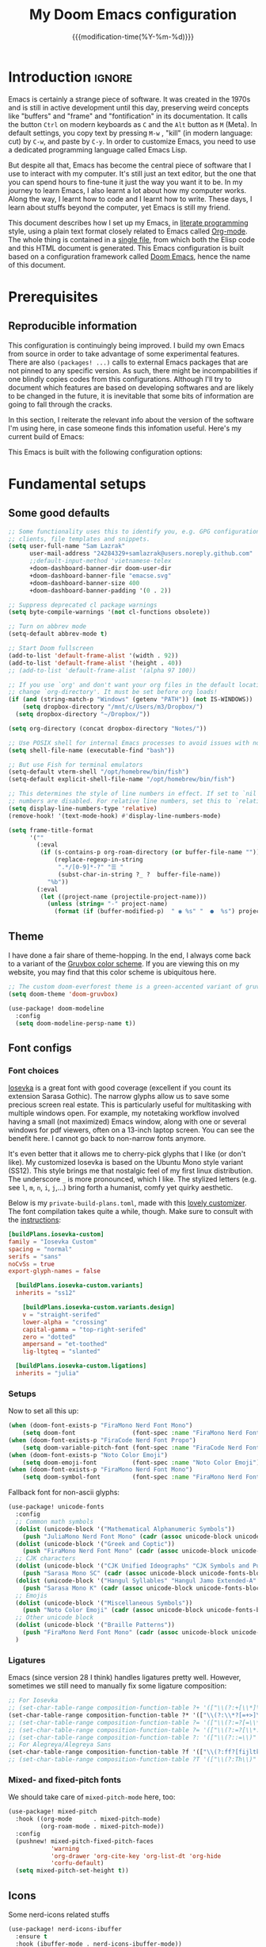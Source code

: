 :PROPERTIES:
:ID:       21f80d7d-00f7-4959-9ea2-d7e4b680b272
:END:
#+title: My Doom Emacs configuration
#+startup: hideblocks content
#+filetags: :compilation:tool:blogs:
#+date: {{{modification-time(%Y-%m-%d)}}}
#+export_file_name: Doom-Emacs-config.md
#+options: toc:5 num:t H:5

* Introduction :ignore:
Emacs is certainly a strange piece of software.
It was created in the 1970s and is still in active development until this day, preserving weird concepts like "buffers" and "frame" and "fontification" in its documentation.
It calls the button =Ctrl= on modern keyboards as ~C~ and the =Alt= button as ~M~ (Meta).
In default settings, you copy text by pressing ~M-w~ , "kill" (in modern language: cut) by ~C-w~, and paste by ~C-y~.
In order to customize Emacs, you need to use a dedicated programming language called Emacs Lisp.

But despite all that, Emacs has become the central piece of software that I use to interact with my computer.
It's still just an text editor, but the one that you can spend hours to fine-tune it just the way you want it to be.
In my journey to learn Emacs, I also learnt a lot about how my computer works.
Along the way, I learnt how to code and I learnt how to write.
These days, I learn about stuffs beyond the computer, yet Emacs is still my friend.

This document describes how I set up my Emacs, in [[https://en.wikipedia.org/wiki/Literate_programming][literate programming]] style, using a plain text format closely related to Emacs called [[https://orgmode.org/][Org-mode]].
The whole thing is contained in a [[https://raw.githubusercontent.com/hieutkt/dotfiles/main/emacs/.doom.d/config.org][single file]], from which both the Elisp code and this HTML document is generated.
This Emacs configuration is built based on a configuration framework called [[https://github.com/doomemacs/][Doom Emacs]], hence the name of this document.

* Prerequisites
** Reproducible information
This configuration is continuingly being improved.
I build my own Emacs from source in order to take advantage of some experimental features.
There are also =(packages! ...)=  calls to external Emacs packages that are not pinned to any specific version.
As such, there might be incompabilities if one blindly copies codes from this configurations.
Although I'll try to document which features are based on developing softwares and are likely to be changed in the future, it is inevitable that some bits of information are going to fall through the cracks.

In this section, I reiterate the relevant info about the version of the software I'm using here, in case someone finds this infomation useful.
Here's my current build of Emacs:

#+begin_src emacs-lisp :exports output :tangle no :eval t
(emacs-version)
#+end_src

#+RESULTS:
: GNU Emacs 29.1 (build 1, x86_64-pc-linux-gnu, GTK+ Version 3.24.38, cairo version 1.17.8)
:  of 2023-07-30

This Emacs is built with the following configuration options:

#+begin_src emacs-lisp :exports output :tangle no :eval t
system-configuration-options
#+end_src

#+RESULTS:
: --with-modules --with-json --with-mailutils --with-rsvg --with-native-compilation --with-xinput2 --with-gif --with-pgtk --with-tree-sitter

#+begin_src emacs-lisp :exports output :tangle no :eval t
system-configuration-features
#+end_src

#+RESULTS:
: ACL CAIRO DBUS FREETYPE GIF GLIB GMP GNUTLS GPM GSETTINGS HARFBUZZ JPEG JSON LCMS2 LIBSYSTEMD LIBXML2 MODULES NATIVE_COMP NOTIFY INOTIFY PDUMPER PGTK PNG RSVG SECCOMP SOUND SQLITE3 THREADS TIFF TOOLKIT_SCROLL_BARS TREE_SITTER WEBP XIM GTK3 ZLIB

* Fundamental setups
** Some good defaults

#+begin_src emacs-lisp
;; Some functionality uses this to identify you, e.g. GPG configuration, email
;; clients, file templates and snippets.
(setq user-full-name "Sam Lazrak"
      user-mail-address "24284329+samlazrak@users.noreply.github.com"
      ;;default-input-method 'vietnamese-telex
      +doom-dashboard-banner-dir doom-user-dir
      +doom-dashboard-banner-file "emacse.svg"
      +doom-dashboard-banner-size 400
      +doom-dashboard-banner-padding '(0 . 2))

;; Suppress deprecated cl package warnings
(setq byte-compile-warnings '(not cl-functions obsolete))

;; Turn on abbrev mode
(setq-default abbrev-mode t)

;; Start Doom fullscreen
(add-to-list 'default-frame-alist '(width . 92))
(add-to-list 'default-frame-alist '(height . 40))
;; (add-to-list 'default-frame-alist '(alpha 97 100))

;; If you use `org' and don't want your org files in the default location below,
;; change `org-directory'. It must be set before org loads!
(if (and (string-match-p "Windows" (getenv "PATH")) (not IS-WINDOWS))
    (setq dropbox-directory "/mnt/c/Users/m3/Dropbox/")
  (setq dropbox-directory "~/Dropbox/"))

(setq org-directory (concat dropbox-directory "Notes/"))

;; Use POSIX shell for internal Emacs processes to avoid issues with non-POSIX shells
(setq shell-file-name (executable-find "bash"))

;; But use Fish for terminal emulators
(setq-default vterm-shell "/opt/homebrew/bin/fish")
(setq-default explicit-shell-file-name "/opt/homebrew/bin/fish")

;; This determines the style of line numbers in effect. If set to `nil', line
;; numbers are disabled. For relative line numbers, set this to `relative'.
(setq display-line-numbers-type 'relative)
(remove-hook! '(text-mode-hook) #'display-line-numbers-mode)

(setq frame-title-format
      '(""
        (:eval
         (if (s-contains-p org-roam-directory (or buffer-file-name ""))
             (replace-regexp-in-string
              ".*/[0-9]*-?" "☰ "
              (subst-char-in-string ?_ ?  buffer-file-name))
           "%b"))
        (:eval
         (let ((project-name (projectile-project-name)))
           (unless (string= "-" project-name)
             (format (if (buffer-modified-p)  " ◉ %s" "  ●  %s") project-name))))))
#+end_src

** Theme
I have done a fair share of theme-hopping. In the end, I always come back to a variant of the [[https://github.com/morhetz/gruvbox][Gruvbox color scheme]].
If you are viewing this on my website, you may find that this color scheme is ubiquitous here.

#+begin_src emacs-lisp
;; The custom doom-everforest theme is a green-accented variant of gruvbox-material
(setq doom-theme 'doom-gruvbox)

(use-package! doom-modeline
  :config
  (setq doom-modeline-persp-name t))
#+end_src

** Font configs
*** Font choices
[[https://typeof.net/Iosevka/][Iosevka]] is a great font with good coverage (excellent if you count its extension Sarasa Gothic).
The narrow glyphs allow us to save some precious screen real estate.
This is particularly useful for multitasking with multiple windows open.
For example, my notetaking workflow involved having a small (not maximized) Emacs window, along with one or several windows for pdf viewers, often on a 13-inch laptop screen.
You can see the benefit here.
I cannot go back to non-narrow fonts anymore.

It's even better that it allows me to cherry-pick glyphs that I like (or don't like).
My customized Iosevka is based on the Ubuntu Mono style variant (SS12).
This style brings me that nostalgic feel of my first linux distribution.
The underscore =_= is more pronounced, which I like.
The stylized letters (e.g. see =l=, =m=, =n=, =i=, =j=,...) bring forth a humanist, comfy yet quirky aesthetic.

Below is my =private-build-plans.toml=, made with this [[https://typeof.net/Iosevka/customizer][lovely customizer]].
The font compilation takes quite a while, though.
Make sure to consult with the [[https://github.com/be5invis/Iosevka/blob/main/doc/custom-build.md][instructions]]:

#+begin_src toml :tangle no
[buildPlans.iosevka-custom]
family = "Iosevka Custom"
spacing = "normal"
serifs = "sans"
noCvSs = true
export-glyph-names = false

  [buildPlans.iosevka-custom.variants]
  inherits = "ss12"

    [buildPlans.iosevka-custom.variants.design]
    v = "straight-serifed"
    lower-alpha = "crossing"
    capital-gamma = "top-right-serifed"
    zero = "dotted"
    ampersand = "et-toothed"
    lig-ltgteq = "slanted"

  [buildPlans.iosevka-custom.ligations]
  inherits = "julia"
#+end_src

*** Setups
Now to set all this up:

#+begin_src emacs-lisp
(when (doom-font-exists-p "FiraMono Nerd Font Mono")
    (setq doom-font                (font-spec :name "FiraMono Nerd Font Mono" :size 16)))
(when (doom-font-exists-p "FiraCode Nerd Font Propo")
    (setq doom-variable-pitch-font (font-spec :name "FiraCode Nerd Font Propo"  :size 18)))
(when (doom-font-exists-p "Noto Color Emoji")
    (setq doom-emoji-font          (font-spec :name "Noto Color Emoji")))
(when (doom-font-exists-p "FiraMono Nerd Font Mono")
    (setq doom-symbol-font         (font-spec :name "FiraMono Nerd Font Mono")))
#+end_src

Fallback font for non-ascii glyphs:

#+begin_src emacs-lisp
(use-package! unicode-fonts
  :config
  ;; Common math symbols
  (dolist (unicode-block '("Mathematical Alphanumeric Symbols"))
    (push "JuliaMono Nerd Font Mono" (cadr (assoc unicode-block unicode-fonts-block-font-mapping))))
  (dolist (unicode-block '("Greek and Coptic"))
    (push "FiraMono Nerd Font Mono" (cadr (assoc unicode-block unicode-fonts-block-font-mapping))))
  ;; CJK characters
  (dolist (unicode-block '("CJK Unified Ideographs" "CJK Symbols and Punctuation" "CJK Radicals Supplement" "CJK Compatibility Ideographs"))
    (push "Sarasa Mono SC" (cadr (assoc unicode-block unicode-fonts-block-font-mapping))))
  (dolist (unicode-block '("Hangul Syllables" "Hangul Jamo Extended-A" "Hangul Jamo Extended-B"))
    (push "Sarasa Mono K" (cadr (assoc unicode-block unicode-fonts-block-font-mapping))))
  ;; Emojis
  (dolist (unicode-block '("Miscellaneous Symbols"))
    (push "Noto Color Emoji" (cadr (assoc unicode-block unicode-fonts-block-font-mapping))))
  ;; Other unicode block
  (dolist (unicode-block '("Braille Patterns"))
    (push "FiraMono Nerd Font Mono" (cadr (assoc unicode-block unicode-fonts-block-font-mapping))))
  )
#+end_src

*** Ligatures
Emacs (since version 28 I think) handles ligatures pretty well.
However, sometimes we still need to manually fix some ligature composition:

#+begin_src emacs-lisp :tangle no
;; For Iosevka
;; (set-char-table-range composition-function-table ?+ '(["\\(?:+[\\*]\\)" 0 font-shape-gstring]))
(set-char-table-range composition-function-table ?* '(["\\(?:\\*?[=+>]\\)" 0 font-shape-gstring]))
;; (set-char-table-range composition-function-table ?= '(["\\(?:=?[=\\*]\\)" 0 font-shape-gstring]))
;; (set-char-table-range composition-function-table ?= '(["\\(?:=?[\\*:]\\)" 0 font-shape-gstring]))
;; (set-char-table-range composition-function-table ?: '(["\\(?::=\\)" 0 font-shape-gstring]))
;; For Alegreya/Alegreya Sans
(set-char-table-range composition-function-table ?f '(["\\(?:ff?[fijltkbh]\\)" 0 font-shape-gstring]))
;; (set-char-table-range composition-function-table ?T '(["\\(?:Th\\)" 0 font-shape-gstring]))
#+end_src

*** Mixed- and fixed-pitch fonts
We should take care of =mixed-pitch-mode= here, too:

#+begin_src emacs-lisp
(use-package! mixed-pitch
  :hook ((org-mode      . mixed-pitch-mode)
         (org-roam-mode . mixed-pitch-mode))
  :config
  (pushnew! mixed-pitch-fixed-pitch-faces
            'warning
            'org-drawer 'org-cite-key 'org-list-dt 'org-hide
            'corfu-default)
  (setq mixed-pitch-set-height t))
#+end_src
** Icons
Some nerd-icons related stuffs

#+begin_src emacs-lisp
(use-package! nerd-icons-ibuffer
  :ensure t
  :hook (ibuffer-mode . nerd-icons-ibuffer-mode))

;; (use-package! magit-file-icons
;;   :init
;;   (magit-file-icons-mode 1))
#+end_src

** Slightly transparent Emacs
Emacs version 29 added a new frame parameter for "true" transparency, which means that only the blackground is transparent while the text is not.

#+begin_src emacs-lisp :tangle no
(add-to-list 'default-frame-alist '(alpha-background . 96))
#+end_src

I set Emacs to be slightly transparent.
With this setting, I can put Emacs at full screen while still being able to read from the windows behind it.
This is very useful when screen real-estate is scarce (which is always the case!)
** Modeline
Some tweaks to =doom-modeline=:
#+begin_src emacs-lisp
(setq doom-modeline-height 35)
#+end_src

Show page number when viewing PDFs:

#+begin_src emacs-lisp
(doom-modeline-def-segment buffer-name
  "Display the current buffer's name, without any other information."
  (concat
   doom-modeline-spc
   (doom-modeline--buffer-name)))

(doom-modeline-def-segment pdf-icon
  "PDF icon from nerd-icons."
  (concat
   doom-modeline-spc
   (doom-modeline-icon 'mdicon "nf-md-file_pdf_box" nil nil
                       :face (if (doom-modeline--active)
                                 'nerd-icons-red
                               'mode-line-inactive))))

(defun doom-modeline-update-pdf-pages ()
  "Update PDF pages."
  (setq doom-modeline--pdf-pages
        (let ((current-page-str (number-to-string (eval `(pdf-view-current-page))))
              (total-page-str (number-to-string (pdf-cache-number-of-pages))))
          (concat
           (propertize
            (concat (make-string (- (length total-page-str) (length current-page-str)) ? )
                    " P" current-page-str)
            'face 'mode-line)
           (propertize (concat "/" total-page-str) 'face 'doom-modeline-buffer-minor-mode)))))

(doom-modeline-def-segment pdf-pages
  "Display PDF pages."
  (if (doom-modeline--active) doom-modeline--pdf-pages
    (propertize doom-modeline--pdf-pages 'face 'mode-line-inactive)))

(doom-modeline-def-modeline 'pdf
  '(bar window-number pdf-pages pdf-icon buffer-name)
  '(misc-info matches major-mode process vcs))
#+end_src

Recent version of [[https://github.com/seagle0128/doom-modeline/pull/622][doom-modeline]] features [[github:rainstormstudio/nerd-icons.el][nerd-icons.el]] instead of [[github:domtronn/all-the-icons.el][all-the-icons.el]].
I like this change, however different parts of Doom are still using =all-the-icons= under the hood.
Some custom configurations is needed for now.

#+begin_src emacs-lisp
(use-package! nerd-icons
  :custom
  (nerd-icons-font-family "FiraMono Nerd Font Mono")
  (nerd-icons-scale-factor 1.2)
  (nerd-icons-default-adjust 0)
  (doom-modeline-major-mode-icon t))
#+end_src

** Narrowing and center buffer contents
On larger screens I like buffer contents to not exceed a certain width and are centered.
=olivetti-mode= solves this problem nicely.
There is also an =auto-olivetti-mode=  which automatically turns on =olivetti-mode= in most buffers.

#+begin_src emacs-lisp
(use-package! olivetti
  :config
  (setq-default olivetti-body-width 130)
  (add-hook 'mixed-pitch-mode-hook  
            (lambda () 
              (when (and (bound-and-true-p olivetti-mode)
                         (or (not (numberp olivetti-body-width))
                             (eq olivetti-body-width 'unspecified)))
                (setq-local olivetti-body-width 90)))))

(use-package! auto-olivetti
  :custom
  (auto-olivetti-enabled-modes '(text-mode prog-mode helpful-mode ibuffer-mode image-mode))
  :config
  ;; Fix for olivetti-body-width being set to 'unspecified
  (defadvice! +olivetti-fix-unspecified-width-a (&rest _)
    "Fix olivetti-body-width when it gets set to 'unspecified."
    :before #'olivetti-set-window
    (when (or (not (numberp olivetti-body-width))
              (eq olivetti-body-width 'unspecified))
      (setq-local olivetti-body-width 130)))
  
  ;; Remove the error handling approach and try a different strategy
  ;; This wrapper suppresses the error messages while preserving functionality
  (defun olivetti--suppress-errors (orig-fn &rest args)
    "Suppress olivetti error messages."
    (let ((inhibit-message t)
          (message-log-max nil))
      (condition-case nil
          (apply orig-fn args)
        (error nil))))
  
  ;; Apply error suppression to the functions that generate errors
  (advice-add 'olivetti-set-window :around #'olivetti--suppress-errors)
  (advice-add 'olivetti-normalize-width :around #'olivetti--suppress-errors)
  
  (auto-olivetti-mode))
#+end_src
** Git gutter
The =diff= changes are reflected in the left fringe.
However, I find them to be a little bit too intrusive, so let's change how they looks by blending the colors into the background a little bit

#+begin_src emacs-lisp
(use-package! diff-hl
  :config
  (custom-set-faces!
    `((diff-hl-change)
      :foreground ,(doom-blend (doom-color 'bg) (doom-color 'blue) 0.5))
    `((diff-hl-insert)
      :foreground ,(doom-blend (doom-color 'bg) (doom-color 'green) 0.5)))
  )
#+end_src
** Alignment in popup fix (=which-key= and =marginalia=)
The default character for ellipsis breaks alignment in =which-key= tables, so let's fix that

#+begin_src emacs-lisp
(use-package! which-key
  :init
  (setq which-key-ellipsis "..."))

#+end_src

Similarly for marginalia

#+begin_src emacs-lisp
(setq marginalia--ellipsis "...")
#+end_src
** Precision scrolling

Turn on pixel scrolling:

#+begin_src emacs-lisp
(pixel-scroll-precision-mode t)
#+end_src

The following code replace all scrolling and recenter commands with the precision-scrolling version.

#+begin_src emacs-lisp
(defun hp/pixel-recenter (&optional arg redisplay)
  "Similar to `recenter' but with pixel scrolling.
ARG and REDISPLAY are identical to the original function."
  ;; See the links in line 6676 in window.c for
  (when-let* ((current-pixel (pixel-posn-y-at-point))
              (target-pixel (if (numberp arg)
                                (* (line-pixel-height) arg)
                              (* 0.5 (window-body-height nil t))))
              (distance-in-pixels 0)
              (pixel-scroll-precision-interpolation-total-time
               (/ pixel-scroll-precision-interpolation-total-time 2.0)))
    (setq target-pixel
          (if (<= 0 target-pixel)
              target-pixel
            (- (window-body-height nil t) (abs target-pixel))))
    (setq distance-in-pixels (- target-pixel current-pixel))
    (condition-case err
        (pixel-scroll-precision-interpolate distance-in-pixels nil 1)
      (error (message "[hp/pixel-recenter] %s" (error-message-string err))))
    (when redisplay (redisplay t))))

(defun hp/pixel-scroll-up (&optional arg)
  "(Nearly) drop-in replacement for `scroll-up'."
  (cond
   ((eq this-command 'scroll-up-line)
    (funcall (ad-get-orig-definition 'scroll-up) (or arg 1)))
   (t
    (unless (eobp) ; Jittery window if trying to go down when already at bottom
      (pixel-scroll-precision-interpolate
       (- (* (line-pixel-height)
             (or arg (- (window-text-height) next-screen-context-lines))))
       nil 1)))))

(defun hp/pixel-scroll-down (&optional arg)
  "(Nearly) drop-in replacement for `scroll-down'."
  (cond
   ((eq this-command 'scroll-down-line)
    (funcall (ad-get-orig-definition 'scroll-down) (or arg 1)))
   (t
    (pixel-scroll-precision-interpolate
     (* (line-pixel-height)
        (or arg (- (window-text-height) next-screen-context-lines)))
     nil 1))))

(add-hook 'pixel-scroll-precision-mode-hook
          (lambda ()
            (cond
             (pixel-scroll-precision-mode
              (advice-add 'scroll-up :override 'hp/pixel-scroll-up)
              (advice-add 'scroll-down :override 'hp/pixel-scroll-down)
              (advice-add 'recenter :override 'hp/pixel-recenter))
             (t
              (advice-remove 'scroll-up 'hp/pixel-scroll-up)
              (advice-remove 'scroll-down 'hp/pixel-scroll-down)
              (advice-remove 'recenter 'hp/pixel-recenter)))))
#+end_src

* Editing configurations
** Handy functions
The =hp/fill-to-end= function function in Emacs Lisp fills the remaining space on the current line with a specified character until the line reaches the column defined by =fill-column=.
When executed interactively, the function prompts the user to input the character to be used for filling.
The cursor position is temporarily saved and restored to its original location after the line is filled.

#+begin_src emacs-lisp
(defun hp/fill-to-end (char)
  (interactive "cFill Character:")
  (save-excursion
    (end-of-line)
    (while (< (current-column) fill-column)
      (insert-char char))))
#+end_src

** Evil
#+begin_src emacs-lisp
(use-package! evil
  :init
  (setq evil-move-beyond-eol t
        evil-move-cursor-back nil))

(use-package! evil-escape
  :config
  (setq evil-esc-delay 0.25))

(use-package! evil-vimish-fold
  :config
  (global-evil-vimish-fold-mode))

(use-package! evil-goggles
  :init
  (setq evil-goggles-enable-change t
        evil-goggles-enable-delete t
        evil-goggles-pulse         t
        evil-goggles-duration      0.5)
  :config
  (custom-set-faces!
    `((evil-goggles-yank-face evil-goggles-surround-face)
      :background ,(doom-blend (doom-color 'blue) (doom-color 'bg-alt) 0.5)
      :extend t)
    `(evil-goggles-paste-face
      :background ,(doom-blend (doom-color 'green) (doom-color 'bg-alt) 0.5)
      :extend t)
    `(evil-goggles-delete-face
      :background ,(doom-blend (doom-color 'red) (doom-color 'bg-alt) 0.5)
      :extend t)
    `(evil-goggles-change-face
      :background ,(doom-blend (doom-color 'orange) (doom-color 'bg-alt) 0.5)
      :extend t)
    `(evil-goggles-commentary-face
      :background ,(doom-blend (doom-color 'grey) (doom-color 'bg-alt) 0.5)
      :extend t)
    `((evil-goggles-indent-face evil-goggles-join-face evil-goggles-shift-face)
      :background ,(doom-blend (doom-color 'yellow) (doom-color 'bg-alt) 0.25)
      :extend t)
    ))
#+end_src
*** Hack: load evil keybindings
For some reasons =evil= keybindings are usually not loaded along with emacs.
The simple solution is forcing emacs to load this file.

#+begin_src emacs-lisp
(defun hp/load-evil-keybindings ()
  (interactive)
  (load-file "~/.config/emacs/modules/config/default/+evil-bindings.el"))

(add-hook 'doom-after-init-hook #'hp/load-evil-keybindings)
#+end_src

** Completions
*** Enable corfu in the minibuffer
Having completion in the minibuffer is useful for when you want to run small elisp command to temporary modify the state of Emacs.
This has been getting more and more useful the longer I have been using Emacs.

#+begin_src emacs-lisp
(use-package! corfu
  :config
  (defun corfu-enable-in-minibuffer ()
    "Enable Corfu in the minibuffer if `completion-at-point' is bound."
    (when (where-is-internal #'completion-at-point (list (current-local-map)))
      ;; (setq-local corfu-auto nil) ;; Enable/disable auto completion
      (setq-local corfu-echo-delay nil ;; Disable automatic echo and popup
                  corfu-popupinfo-delay nil)
      (corfu-mode 1)))
  (add-hook 'minibuffer-setup-hook #'corfu-enable-in-minibuffer))
#+end_src

*** Narrow down queries for non-ASCII characters
Sometimes my queries return results in Vietnamese which include letters with diacritics (e.g. =ă= or =đ= or =ê=).
In these cases, I want to be able to narrow the search down by typing their ASCII equivalents (e.g. =a= or =d= or =e=).
The implementation is simple: set matching styles in =orderless.el= to include the function =char-fold-to-regexp=.

#+begin_src emacs-lisp
(use-package! orderless
  :config
  (add-to-list 'orderless-matching-styles 'char-fold-to-regexp))
#+end_src

*** Smaller popup text
Automatic documentation popup while autocompleting is nice, but let's reduce the font size a little bit so that it doesn't cover the screen too much and makes it easier to skim for information:

#+begin_src emacs-lisp :tangle no
(custom-set-faces! '((corfu-popupinfo) :height 0.9))
#+end_src

*** Icons
Kind-icon adds icons to =corfu= completions based on the =:company-kind= property.
Let's add this properties to those that don't provide them.

#+begin_src emacs-lisp
(after! org-roam
  ;; Define advise
  (defun hp/org-roam-capf-add-kind-property (orig-fun &rest args)
    "Advice around `org-roam-complete-link-at-point' to add :company-kind property."
    (let ((result (apply orig-fun args)))
      (append result '(:company-kind (lambda (_) 'org-roam)))))
  ;; Wraps around the relevant functions
  (advice-add 'org-roam-complete-link-at-point :around #'hp/org-roam-capf-add-kind-property)
  (advice-add 'org-roam-complete-everywhere :around #'hp/org-roam-capf-add-kind-property))

(after! citar
  ;; Define advise
  (defun hp/citar-capf-add-kind-property (orig-fun &rest args)
    "Advice around `org-roam-complete-link-at-point' to add :company-kind property."
    (let ((result (apply orig-fun args)))
      (append result '(:company-kind (lambda (_) 'reference)))))
  ;; Wraps around the relevant functions
  (advice-add 'citar-capf :around #'hp/citar-capf-add-kind-property))
#+end_src

Now, we can implement custom icons for Org-roam completions:

#+begin_src emacs-lisp
(after! (org-roam nerd-icons-corfu)
  (add-to-list
   'nerd-icons-corfu-mapping
   '(org-roam :style "cod" :icon "notebook" :face font-lock-type-face)))
#+end_src

** Language server protocol (LSP)
#+begin_src emacs-lisp
(use-package! lsp-ui
  :config
  (setq lsp-ui-doc-delay 2
        lsp-ui-doc-max-width 80)
  (setq lsp-signature-function 'lsp-signature-posframe))
#+end_src

** Yasnippet

#+begin_src emacs-lisp
(use-package! yasnippet
  :config
  ;; It will test whether it can expand, if yes, change cursor color
  (defun hp/change-cursor-color-if-yasnippet-can-fire (&optional field)
    (interactive)
    (setq yas--condition-cache-timestamp (current-time))
    (let (templates-and-pos)
      (unless (and yas-expand-only-for-last-commands
                   (not (member last-command yas-expand-only-for-last-commands)))
        (setq templates-and-pos (if field
                                    (save-restriction
                                      (narrow-to-region (yas--field-start field)
                                                        (yas--field-end field))
                                      (yas--templates-for-key-at-point))
                                  (yas--templates-for-key-at-point))))
      (set-cursor-color (if (and templates-and-pos (first templates-and-pos)
                                 (eq evil-state 'insert))
                            (doom-color 'red)
                          (face-attribute 'default :foreground)))))
  :hook (post-command . hp/change-cursor-color-if-yasnippet-can-fire))
#+end_src

** Citations

#+begin_src emacs-lisp
(use-package! citar
  :hook
  (org-mode . citar-capf-setup)
  :config
  (setq
   citar-bibliography (list (concat org-directory "/References/zotero.bib"))
   citar-notes-paths (list(concat org-directory "/Org-roam/literature/"))
   citar-library-paths (list (concat org-directory "/Org-roam/"))
   citar-file-variable "file"
   citar-symbol-separator "  "
   ;; The global bibliography source may be set to something,
   ;; but now let's set it on a per-file basis
   ;; org-cite-global-bibliography citar-bibliography
   )
  ;; Search contents of PDFs
  (after! (embark pdf-occur)
    (defun citar/search-pdf-contents (keys-entries &optional str)
      "Search pdfs."
      (interactive (list (citar-select-refs)))
      (let ((files (citar-file--files-for-multiple-entries
                    (citar--ensure-entries keys-entries)
                    citar-library-paths
                    '("pdf")))
            (search-str (or str (read-string "Search string: "))))
        (pdf-occur-search files search-str t)))
    ;; with this, you can exploit embark's multitarget actions, so that you can run `embark-act-all`
    (add-to-list 'embark-multitarget-actions #'citar/search-pdf-contents)))
#+end_src
** Workspaces
#+begin_src emacs-lisp
(defadvice! hp/config-in-its-own-workspace (&rest _)
  "Open Elfeeds in its own workspace."
  :before #'doom/find-file-in-private-config
  (when (modulep! :ui workspaces)
    (+workspace-switch "Configs" t)))
#+end_src

* Major modes and language-specific configurations
** Org-mode
I came to Emacs for coding, but eventually what kept me using it is Org-mode.
In fact, I spend most of my time in an Org-mode buffer.
It's just that good.
*** Basics

#+begin_src emacs-lisp
(use-package! org
  :config
  (setq org-highlight-links
        '(bracket angle plain tag date footnote)
        org-image-align 'center)
  ;; Setup custom links
  (+org-init-custom-links-h))
#+end_src

Need to check if ellipsis icon works properly before committing:

#+begin_src emacs-lisp
(after! (org nerd-icons)
  (setq org-ellipsis ""))
#+end_src

*** Org-capture
#+begin_src emacs-lisp
(after! org-capture
  (setq org-capture-templates
        `(("t" "Todo" entry (file+headline ,(concat org-directory "tasks.org") "Tasks")
           "* TODO %?\n  %i\n  %a")
          ("n" "Note" entry (file+datetree ,(concat org-directory "notes.org"))
           "* %?\nEntered on %U\n  %i\n  %a")
          ("j" "Journal" entry (file+datetree ,(concat org-directory "journal.org"))
           "* %?\nEntered on %U\n  %i\n  %a")
          ("m" "Meeting" entry (file+headline ,(concat org-directory "meetings.org") "Meetings")
           "* %? :meeting:\n  %U\n  %i\n  %a")
          ("i" "Idea" entry (file+headline ,(concat org-directory "ideas.org") "Ideas")
           "* %?\n  %U\n  %i\n  %a")
          ("w" "Web Link" entry (file+headline ,(concat org-directory "links.org") "Links")
           "* %?\n  %U\n  %c\n  %i"))))
#+end_src

*** Org-tempo
#+begin_src emacs-lisp
(use-package! org-tempo
  :after org
  :config
  )
#+end_src
**** Org-Pandoc Import/Export
#!begin_src emacs-lisp
(use-package! org-pandoc-import :after org)
#+end_src

*** Visual-related configs
Since I spend most of my time writing in Org-mode, might as well make it looks nice.
**** Custom faces

#+begin_src emacs-lisp
(after! org
  ;; Set some faces
  (custom-set-faces!
    `((org-quote)
      :foreground ,(doom-color 'blue) :extend t)
    `((org-block-begin-line org-block-end-line)
      :background ,(doom-color 'bg)))
  ;; Change how image previews are shown
  (setq org-image-actual-width (min (/ (display-pixel-width) 3) 800)))
#+end_src

Emacs version 29 can now tell the difference between 'regular' or  'normal' font weights and 'medium' weights.
Let's use the medium weights for org-mode headings.

#+begin_src emacs-lisp :tangle no
(after! org-mode
  (custom-set-faces!
    `((org-document-title)
      :foreground ,(face-attribute 'org-document-title :foreground)
      :height 1.4 :weight 'semi-bold)
    `((org-level-1)
      :foreground ,(face-attribute 'outline-1 :foreground)
      :height 1.3 :weight 'semi-bold)
    `((org-level-2)
      :foreground ,(face-attribute 'outline-2 :foreground)
      :height 1.2 :weight 'semi-bold)
    `((org-level-3)
      :foreground ,(face-attribute 'outline-3 :foreground)
      :height 1.1 :weight 'semi-bold)
    `((org-level-4)
      :foreground ,(face-attribute 'outline-4 :foreground)
      :weight 'semi-bold)
    `((org-level-5)
      :foreground ,(face-attribute 'outline-5 :foreground)
      :weight 'semi-bold)))
#+end_src

**** Font-lock settings

#+begin_src emacs-lisp
(after! org
  ;; Custom regex fontifications
  (font-lock-add-keywords 'org-mode
                          '(("^\\(?:[  ]*\\)\\(?:[-+]\\|[ ]+\\*\\|\\(?:[0-9]+\\|[A-Za-z]\\)[.)]\\)?[ ]+"
                             . 'fixed-pitch)))
  (font-lock-add-keywords 'org-mode '(("(\\?)" . 'error)))

  ;; Highlight first letter of a paragraph
  ;; (font-lock-add-keywords 'org-mode '(("^\\(?:\n\\)\\([[:digit:][:upper:][:lower:]]\\)" . 'org-warning)))
  )
#+end_src

**** Prettify symbols
Org-mode syntax supports having two consecutive dashes =--= as to be exported as the en-dash (=–=) and three consecutive dashes =---= to be exported as the em-dash (=—=).
It's good to have these symbols automatically prettified in an Org-buffer too.

[[file:pics/org-em-dash.png]]

However, the problem is that =prettify-symbol-mode= doesn't replace the symbols right after a word or inside quotes, which are the two major use-case for the em-dash (=—=).
To remedy this problem, we need to write a custom function and set it to =prettify-symbols-compose-predicate=.

#+begin_src emacs-lisp
(after! org
  ;; Prettification should ignore preceding letters
  (defun prettify-symbols-compose-in-text-mode-p (start end _match)
    "Similar to `prettify-symbols-default-compose-p' but ignore letters or words."
    ;; Check that the chars should really be composed into a symbol.
    (let* ((syntaxes-beg (if (memq (char-syntax (char-after start)) '(?_))
                             '(?_) '(?. ?\\)))
           (syntaxes-end (if (memq (char-syntax (char-before end)) '(?_))
                             '(?_) '(?. ?\\))))
      (not (or (memq (char-syntax (or (char-before start) ?\s)) syntaxes-beg)
               (memq (char-syntax (or (char-after end) ?\s)) syntaxes-end)
               ;; (nth 8 (syntax-ppss))
               (org-in-src-block-p)
               ))))
  ;; Replace two consecutive hyphens with the em-dash
  (defun hp/org-mode-load-prettify-symbols ()
    (interactive)
    (pushnew! prettify-symbols-alist
              '(":PROPERTIES:" . "")
              '("--"  . "–") '("---" . "—")
              '("(?)" . "") '("(?)." . ".") '("(?)," . ","))
    (modify-syntax-entry ? " ")
    (prettify-symbols-mode 1)
    ;; Now, set the value of this
    (setq-local prettify-symbols-compose-predicate 'prettify-symbols-compose-in-text-mode-p)
    )
  (when (not IS-WINDOWS)
    (add-hook 'org-mode-hook 'hp/org-mode-load-prettify-symbols)))
#+end_src
**** Turn off highlighting current line
Highlight mode is nice.
However, in an Org-mode buffer, I feel like it might be too much.
Let's turn off =hl-line-mode= in text buffers for now.

#+begin_src emacs-lisp
(add-hook 'text-mode-hook (lambda () (hl-line-mode -1)))
#+end_src

**** Org-modern and svg-tag-mode
=org-modern= is really cool -- especially when combined with =svg-tag-mode=.
The only downside is it doesn't play well with =org-indent-mode= (for now).

#+begin_src emacs-lisp
(use-package! org-modern
  :hook (org-mode . org-modern-mode)
  :config
  (setq
   ;; Edit settings
   org-catch-invisible-edits 'show-and-error
   org-special-ctrl-a/e t
   org-insert-heading-respect-content t
   ;; Appearance
   org-modern-radio-target    '("❰" t "❱")
   org-modern-internal-target '("↪ " t "")
   org-modern-todo nil
   org-modern-tag nil
   org-modern-timestamp t
   org-modern-progress nil
   org-modern-priority nil
   org-modern-horizontal-rule "──────────"
   org-modern-hide-stars "·"
   org-modern-star 'fold
   org-modern-fold-stars '(("⁛" . "⁖"))
   org-modern-keyword "‣"
   org-modern-list '((43 . "•")
                     (45 . "–")
                     (42 . "↪")))
  (custom-set-faces!
    `((org-modern-tag)
      :background ,(doom-blend (doom-color 'blue) (doom-color 'bg) 0.1)
      :foreground ,(doom-color 'grey))
    `((org-modern-radio-target org-modern-internal-target)
      :inherit 'default :foreground ,(doom-color 'blue)))
  )
#+end_src

The configurations for =svg-tag-mode= go here, too:

#+begin_src emacs-lisp
(use-package! svg-tag-mode
  :config
  (defconst date-re "[0-9]\\{4\\}-[0-9]\\{2\\}-[0-9]\\{2\\}")
  (defconst time-re "[0-9]\\{2\\}:[0-9]\\{2\\}")
  (defconst day-re "[A-Za-z]\\{3\\}")
  (defconst day-time-re (format "\\(%s\\)? ?\\(%s\\)?" day-re time-re))

  (defun svg-progress-percent (value)
    (svg-image (svg-lib-concat
                (svg-lib-progress-bar
                 (/ (string-to-number value) 100.0) nil
                 :height 0.8 :foreground (doom-color 'fg) :background (doom-color 'bg)
                 :margin 0 :stroke 2 :radius 3 :padding 2 :width 11)
                (svg-lib-tag (concat value "%") nil
                             :height 0.8 :foreground (doom-color 'fg) :background (doom-color 'bg)
                             :stroke 0 :margin 0)) :ascent 'center))

  (defun svg-progress-count (value)
    (let* ((seq (mapcar #'string-to-number (split-string value "/")))
           (count (float (car seq)))
           (total (float (cadr seq))))
      (svg-image (svg-lib-concat
                  (svg-lib-progress-bar (/ count total) nil
                                        :foreground (doom-color 'fg)
                                        :background (doom-color 'bg) :height 0.8
                                        :margin 0 :stroke 2 :radius 3 :padding 2 :width 11)
                  (svg-lib-tag value nil
                               :foreground (doom-color 'fg)
                               :background (doom-color 'bg)
                               :stroke 0 :margin 0 :height 0.8)) :ascent 'center)))

  (set-face-attribute 'svg-tag-default-face nil :family "Alegreya Sans")
  (setq svg-tag-tags
        `(;; Progress e.g. [63%] or [10/15]
          ("\\(\\[[0-9]\\{1,3\\}%\\]\\)" . ((lambda (tag)
                                              (svg-progress-percent (substring tag 1 -2)))))
          ("\\(\\[[0-9]+/[0-9]+\\]\\)" . ((lambda (tag)
                                            (svg-progress-count (substring tag 1 -1)))))
          ;; Task priority e.g. [#A], [#B], or [#C]
          ("\\[#A\\]" . ((lambda (tag) (svg-tag-make tag :face 'error :inverse t :height .85
                                                     :beg 2 :end -1 :margin 0 :radius 10))))
          ("\\[#B\\]" . ((lambda (tag) (svg-tag-make tag :face 'warning :inverse t :height .85
                                                     :beg 2 :end -1 :margin 0 :radius 10))))
          ("\\[#C\\]" . ((lambda (tag) (svg-tag-make tag :face 'org-todo :inverse t :height .85
                                                     :beg 2 :end -1 :margin 0 :radius 10))))
          ;; Keywords
          ("TODO" . ((lambda (tag) (svg-tag-make tag :inverse t :height .85 :face 'org-todo))))
          ("HOLD" . ((lambda (tag) (svg-tag-make tag :height .85 :face 'org-todo))))
          ("DONE\\|STOP" . ((lambda (tag) (svg-tag-make tag :inverse t :height .85 :face 'org-done))))
          ("NEXT\\|WAIT" . ((lambda (tag) (svg-tag-make tag :inverse t :height .85 :face '+org-todo-active))))
          ("REPEAT\\|EVENT\\|PROJ\\|IDEA" .
           ((lambda (tag) (svg-tag-make tag :inverse t :height .85 :face '+org-todo-project))))
          ("REVIEW" . ((lambda (tag) (svg-tag-make tag :inverse t :height .85 :face '+org-todo-onhold))))))

  :hook (org-mode . svg-tag-mode)
  )
#+end_src

**** Org-appear
=org-appear= for seemless look:

#+begin_src emacs-lisp
(use-package! org-appear
  :hook
  (org-mode . org-appear-mode)
  :config
  (setq org-hide-emphasis-markers t
        org-appear-autolinks 'just-brackets))
#+end_src

**** Org-CSL-activate
Similarly, for CSL citations formatting in an Org buffer:

#+begin_src emacs-lisp
(use-package! oc-csl-activate
  :config
  (setq org-cite-activate-processor 'csl-activate)
  (setq org-cite-csl-activate-use-document-style t)
  (setq org-cite-csl-activate-use-document-locale t)
  (add-hook 'org-mode-hook
            (lambda ()
              (cursor-sensor-mode 1)
              (org-cite-csl-activate-render-all))))
#+end_src
**** General
#+begin_src emacs-lisp
(use-package! ox
  :config
  (setq org-export-with-tags nil)
  ;; Auto export acronyms as small caps
  ;; Copied from tecosaur

  (defun org-export-filter-text-acronym (text backend _info)
    "Wrap suspected acronyms in acronyms-specific formatting.
Treat sequences of 2+ capital letters (optionally succeeded by \"s\") as an acronym.
Ignore if preceeded by \";\" (for manual prevention) or \"\\\" (for LaTeX commands).

TODO abstract backend implementations."
    (let ((base-backend
           (cond
            ;; ((org-export-derived-backend-p backend 'latex) 'latex)
            ((org-export-derived-backend-p backend 'html) 'html)))
          (case-fold-search nil))
      (when base-backend
        (replace-regexp-in-string
         "[;\\\\]?\\b[A-Z][A-Z]+s?\\(?:[^A-Za-z]\\|\\b\\)"
         (lambda (all-caps-str)
           (cond ((equal (aref all-caps-str 0) ?\\) all-caps-str)                ; don't format LaTeX commands
                 ((equal (aref all-caps-str 0) ?\;) (substring all-caps-str 1))  ; just remove not-acronym indicator char ";"
                 (t (let* ((final-char (if (string-match-p "[^A-Za-z]" (substring all-caps-str -1 (length all-caps-str)))
                                           (substring all-caps-str -1 (length all-caps-str))
                                         nil)) ; needed to re-insert the [^A-Za-z] at the end
                           (trailing-s (equal (aref all-caps-str (- (length all-caps-str) (if final-char 2 1))) ?s))
                           (acr (if final-char
                                    (substring all-caps-str 0 (if trailing-s -2 -1))
                                  (substring all-caps-str 0 (+ (if trailing-s -1 (length all-caps-str)))))))
                      (pcase base-backend
                        ('html (concat "<span class='smallcap'>" (s-downcase acr) "</span>" (when trailing-s "<small>s</small>") final-char)))))))
         text t t))))

  (add-to-list 'org-export-filter-plain-text-functions
               #'org-export-filter-text-acronym)

  ;; We won't use `org-export-filter-headline-functions' because it
  ;; passes (and formats) the entire section contents. That's no good.

  (defun org-html-format-headline-acronymised (todo todo-type priority text tags info)
    "Like `org-html-format-headline-default-function', but with acronym formatting."
    (org-html-format-headline-default-function
     todo todo-type priority (org-export-filter-text-acronym text 'html info) tags info))
  (setq org-html-format-headline-function #'org-html-format-headline-acronymised)
  )
#+end_src

This allows ignoring headlines when exporting by adding the tag =:ignore:=  to an Org heading.

#+begin_src emacs-lisp
(use-package! ox-extra
  :config
  (ox-extras-activate '(ignore-headlines)))
#+end_src
**** Exporting behavior of special blocks
***** General behaviors
#+begin_src emacs-lisp
(use-package! org-special-block-extras
  :after org
  :hook (org-mode . org-special-block-extras-mode)
  :config
  (setq org-special-block-add-html-extra nil))
#+end_src

***** Theorems, proof, definitions
#+begin_src emacs-lisp
(after! org-special-block-extras
  ;; Theorem
  (org-defblock theorem
   (name "")
   (format "{{< notice info \"Theorem: %s\" >}}\n%s\n{{< /notice >}}"
           (if (eq name "") "" (format "[%s]" name)) contents))
  ;; Proposition
  (org-defblock proposition
   (name "")
   (format "{{< notice info \"Proposition: %s\" >}}\n%s\n{{< /notice >}}"
           (if (eq name "") "" (format "[%s]" name)) contents))
  ;; Lemma
  (org-defblock lemma
   (name "")
   (format "{{< notice info \"Lemma: %s\" >}}\n%s\n{{< /notice >}}"
           (if (eq name "") "" (format "[%s]" name)) contents))
  ;;Definitions
  (org-defblock definition
   (name "")
   (format "{{< notice info \"Definition: %s\" >}}\n%s\n{{< /notice >}}"
           (if (eq name "") "" (format "[%s]" name)) contents))
  )
#+end_src
***** Simpler =details= blocks

#+begin_src emacs-lisp
(after! org-special-block-extras
  (org-defblock detail-summary
   (title "")
   (format (pcase backend
             (_ "<details>\n<summary>%s</summary>%s </details>"))
           title contents)))
#+end_src
***** Notices

#+begin_src emacs-lisp
(after! org-special-block-extras
  (org-defblock warning
   (frame-title "Warning")
   (format "{{< notice warning \"%s\" >}}\n%s\n{{< /notice >}}"
    frame-title contents))


  (org-defblock info
   (frame-title "Info")
   (format "{{< notice info \"%s\" >}}\n%s\n{{< /notice >}}"
    frame-title contents))


  (org-defblock tips
   (frame-title "Tips")
   (format "{{< notice tip \"%s\" >}}\n%s\n{{< /notice >}}"
    frame-title contents))
  )
#+end_src

**** Block color overlays
Since we're are overdoing it, let's make these blocks /slightly colorful/!

#+begin_src emacs-lisp
(after! org-special-block-extras
  (defface hp/org-special-blocks-tips-face
    `((t :background ,(doom-blend (doom-color 'teal) (doom-color 'bg) 0.1) :extend t))
    "Face for tip blocks")
  (defface hp/org-special-blocks-info-face
    `((t :background ,(doom-blend (doom-color 'blue) (doom-color 'bg) 0.1) :extend t))
    "Face for info blocks")
  (defface hp/org-special-blocks-warning-face
    `((t :background ,(doom-blend (doom-color 'orange) (doom-color 'bg) 0.1) :extend t))
    "Face for warning blocks")
  (defface hp/org-special-blocks-note-face
    `((t :background ,(doom-blend (doom-color 'violet) (doom-color 'bg) 0.1) :extend t))
    "Face for warning blocks")
  (defface hp/org-special-blocks-question-face
    `((t :background ,(doom-blend (doom-color 'green) (doom-color 'bg) 0.1) :extend t))
    "Face for warning blocks")
  (defface hp/org-special-blocks-error-face
    `((t :background ,(doom-blend (doom-color 'red) (doom-color 'bg) 0.1) :extend t))
    "Face for warning blocks")

  (defun hp/org-add-overlay-tips-blocks ()
    "Apply overlays to #+begin_tips blocks in the current buffer."
    (save-excursion
      (goto-char (point-min))
      (while (re-search-forward "^\\(\\#\\+begin_tips\\)" nil t)
        (let* ((beg (match-beginning 0))
               (end (if (re-search-forward "^\\(\\#\\+end_tips\\)" nil t)
                        (1+ (line-end-position))
                      (point-max)))
               (ov (make-overlay beg end)))
          (overlay-put ov 'face 'hp/org-special-blocks-tips-face)))))

  (defun hp/org-add-overlay-info-blocks ()
    "Apply overlays to #+begin_info blocks in the current buffer."
    (save-excursion
      (goto-char (point-min))
      (while (re-search-forward "^\\(\\#\\+begin_\\(?:info\\|theorem\\)\\)" nil t)
        (let* ((beg (match-beginning 0))
               (end (if (re-search-forward "^\\(\\#\\+end_\\(?:info\\|theorem\\)\\)" nil t)
                        (1+ (line-end-position))
                      (point-max)))
               (ov (make-overlay beg end)))
          (overlay-put ov 'face 'hp/org-special-blocks-info-face)))))

  (defun hp/org-add-overlay-warning-blocks ()
    "Apply overlays to #+begin_warning blocks in the current buffer."
    (save-excursion
      (goto-char (point-min))
      (while (re-search-forward "^\\(\\#\\+begin_warning\\)" nil t)
        (let* ((beg (match-beginning 0))
               (end (if (re-search-forward "^\\(\\#\\+end_warning\\)" nil t)
                        (1+ (line-end-position))
                      (point-max)))
               (ov (make-overlay beg end)))
          (overlay-put ov 'face 'hp/org-special-blocks-warning-face)))))

  (defun hp/org-add-overlay-note-blocks ()
    "Apply overlays to #+begin_note blocks in the current buffer."
    (save-excursion
      (goto-char (point-min))
      (while (re-search-forward "^\\(\\#\\+begin_\\(?:note\\|definition\\)\\)" nil t)
        (let* ((beg (match-beginning 0))
               (end (if (re-search-forward "^\\(\\#\\+end_\\(?:note\\|definition\\)\\)" nil t)
                        (1+ (line-end-position))
                      (point-max)))
               (ov (make-overlay beg end)))
          (overlay-put ov 'face 'hp/org-special-blocks-note-face)))))

  (defun hp/org-add-overlay-question-blocks ()
    "Apply overlays to #+begin_question blocks in the current buffer."
    (save-excursion
      (goto-char (point-min))
      (while (re-search-forward "^\\(\\#\\+begin_\\(?:question\\|proposition\\)\\)" nil t)
        (let* ((beg (match-beginning 0))
               (end (if (re-search-forward "^\\(\\#\\+end_\\(?:question\\|proposition\\)\\)" nil t)
                        (1+ (line-end-position))
                      (point-max)))
               (ov (make-overlay beg end)))
          (overlay-put ov 'face 'hp/org-special-blocks-question-face)))))


  (add-hook! '(org-mode-hook yas-after-exit-snippet-hook)
             '(hp/org-add-overlay-tips-blocks
               hp/org-add-overlay-info-blocks
               hp/org-add-overlay-warning-blocks
               hp/org-add-overlay-note-blocks
               hp/org-add-overlay-question-blocks)))
#+end_src

*** Org-agenda
#+begin_src emacs-lisp
(use-package! org-agenda
  :config
  ;; Setting the TODO keywords
  (setq org-todo-keywords
        '((sequence
           "TODO(t)"                    ;What needs to be done
           "NEXT(n)"                    ;A project without NEXTs is stuck
           "|"
           "DONE(d)")
          (sequence
           "REPEAT(e)"                    ;Repeating tasks
           "|"
           "DONE")
          (sequence
           "HOLD(h)"                    ;Task is on hold because of me
           "PROJ(p)"                    ;Contains sub-tasks
           "WAIT(w)"                    ;Tasks delegated to others
           "REVIEW(r)"                  ;Daily notes that need reviews
           "IDEA(i)"                    ;Daily notes that need reviews
           "|"
           "STOP(c)"                    ;Stopped/cancelled
           "EVENT(m)"                   ;Meetings
           ))
        org-todo-keyword-faces
        '(("[-]"  . +org-todo-active)
          ("NEXT" . +org-todo-active)
          ("[?]"  . +org-todo-onhold)
          ("REVIEW" . +org-todo-onhold)
          ("HOLD" . +org-todo-cancel)
          ("PROJ" . +org-todo-project)
          ("DONE"   . +org-todo-cancel)
          ("STOP" . +org-todo-cancel)))
  ;; Appearance
  (setq org-agenda-span 20
        org-agenda-prefix-format       " %i %?-2 t%s"
        org-agenda-todo-keyword-format "%-6s"
        org-agenda-current-time-string "ᐊ┈┈┈┈┈┈┈ Now"
        org-agenda-time-grid '((today require-timed remove-match)
                               (0900 1200 1400 1700 2100)
                               "      "
                               "┈┈┈┈┈┈┈┈┈┈┈┈┈")
        )
  ;; Clocking
  (setq org-clock-persist 'history
        org-columns-default-format "%50ITEM(Task) %10CLOCKSUM %16TIMESTAMP_IA"
        org-agenda-start-with-log-mode t)
  (org-clock-persistence-insinuate))


(use-package! org-habit
  :config
  (setq org-habit-show-all-today t))
#+end_src

*** Org-babel
Org-babel might be nice, but editing inside an Org-buffer means that you have to give up all the nice functionalities of the individual language's major more.
Luckily, we have  =org-edit-special= (bound to ~SPC m '~ in Doom Emacs).

#+begin_src emacs-lisp
(setq org-src-window-setup 'current-window)
#+end_src

Now, to set this up for different languages:

#+begin_src emacs-lisp
(use-package! ob-julia
  :commands org-babel-execute:julia)
#+end_src

*** Org-cite
#+begin_src emacs-lisp
(use-package! oc
  :config
  (setq org-cite-csl-styles-dir (concat dropbox-directory "Documents/Zotero/styles/")
        org-cite-export-processors '((t . (csl "chicago-author-date.csl")))))
#+end_src

*** Org-roam
**** Fundamental settings
***** Customizing main interface
#+begin_src emacs-lisp
(use-package! org-roam
  :after org
  :init
  (setq org-roam-directory "~/Documents/Roam/"
        org-roam-completion-everywhere nil
        ;;Functions tags are special types of tags which tells what the node are for
        ;;In the future, this should probably be replaced by categories
        hp/org-roam-function-tags '("compilation" "argument" "journal" "concept" "tool" "data" "bio" "literature" "event" "website"))
  :config
  ;; Org-roam interface
  (cl-defmethod org-roam-node-hierarchy ((node org-roam-node))
    "Return the node's TITLE, as well as it's HIERACHY."
    (let* ((title (org-roam-node-title node))
           (olp (mapcar (lambda (s) (if (> (length s) 10) (concat (substring s 0 10)  "...") s)) (org-roam-node-olp node)))
           (level (org-roam-node-level node))
           (filetitle (org-roam-get-keyword "TITLE" (org-roam-node-file node)))
           (filetitle-or-name (if filetitle filetitle (file-name-nondirectory (org-roam-node-file node))))
           (shortentitle (if (> (length filetitle-or-name) 20) (concat (substring filetitle-or-name 0 20)  "...") filetitle-or-name))
           (separator (concat " " (nerd-icons-octicon "nf-oct-chevron_right") " ")))
      (cond
       ((= level 1) (concat (propertize (format "=level:%d=" level) 'display
                                        (nerd-icons-faicon "nf-fa-file" :face 'nerd-icons-dyellow))
                            (propertize shortentitle 'face 'org-roam-olp) separator title))
       ((= level 2) (concat (propertize (format "=level:%d=" level) 'display
                                        (nerd-icons-faicon "nf-fa-file" :face 'nerd-icons-dsilver))
                            (propertize (concat shortentitle separator (string-join olp separator)) 'face 'org-roam-olp)
                            separator title))
       ((> level 2) (concat (propertize (format "=level:%d=" level) 'display
                                        (nerd-icons-faicon "nf-fa-file" :face 'org-roam-olp))
                            (propertize (concat shortentitle separator (string-join olp separator)) 'face 'org-roam-olp) separator title))
       (t (concat (propertize (format "=level:%d=" level) 'display
                              (nerd-icons-faicon "nf-fa-file" :face 'nerd-icons-yellow))
                  (if filetitle title (propertize filetitle-or-name 'face 'nerd-icons-dyellow)))))))

  (cl-defmethod org-roam-node-functiontag ((node org-roam-node))
    "Return the FUNCTION TAG for each node. These tags are intended to be unique to each file, and represent the note's function.
        journal data literature"
    (let* ((tags (seq-filter (lambda (tag) (not (string= tag "ATTACH"))) (org-roam-node-tags node))))
      (concat
       ;; Argument or compilation
       (cond
        ((member "argument" tags)
         (propertize "=f:argument=" 'display
                     (nerd-icons-mdicon "nf-md-forum" :face 'nerd-icons-dred)))
        ((member "compilation" tags)
         (propertize "=f:compilation=" 'display
                     (nerd-icons-mdicon "nf-md-format_list_text" :face 'nerd-icons-dyellow)))
        (t (propertize "=f:empty=" 'display
                       (nerd-icons-codicon "nf-cod-remove" :face 'org-hide))))
       ;; concept, bio, data or event
       (cond
        ((member "concept" tags)
         (propertize "=f:concept=" 'display
                     (nerd-icons-mdicon "nf-md-blur" :face 'nerd-icons-dblue)))
        ((member "tool" tags)
         (propertize "=f:tool=" 'display
                     (nerd-icons-mdicon "nf-md-tools" :face 'nerd-icons-dblue)))
        ((member "bio" tags)
         (propertize "=f:bio=" 'display
                     (nerd-icons-octicon "nf-oct-people" :face 'nerd-icons-dblue)))
        ((member "event" tags)
         (propertize "=f:event=" 'display
                     (nerd-icons-codicon "nf-cod-symbol_event" :face 'nerd-icons-dblue)))
        ((member "data" tags)
         (propertize "=f:data=" 'display
                     (nerd-icons-mdicon "nf-md-chart_arc" :face 'nerd-icons-dblue)))
        (t (propertize "=f:nothing=" 'display
                       (nerd-icons-codicon "nf-cod-remove" :face 'org-hide))))
       ;; literature
       (cond
        ((member "literature" tags)
         (propertize "=f:literature=" 'display
                     (nerd-icons-mdicon "nf-md-bookshelf" :face 'nerd-icons-dcyan)))
        ((member "website" tags)
         (propertize "=f:website=" 'display
                     (nerd-icons-mdicon "nf-md-web" :face 'nerd-icons-dsilver)))
        (t (propertize "=f:nothing=" 'display
                       (nerd-icons-codicon "nf-cod-remove" :face 'org-hide))))
       ;; journal
       )))

  (cl-defmethod org-roam-node-othertags ((node org-roam-node))
    "Return the OTHER TAGS of each notes."
    (let* ((tags (seq-filter (lambda (tag) (not (string= tag "ATTACH"))) (org-roam-node-tags node)))
           (specialtags hp/org-roam-function-tags)
           (othertags (seq-difference tags specialtags 'string=)))
       (propertize
        (string-join
         (append '(" ") othertags)
         (propertize "#" 'display
                     (nerd-icons-faicon "nf-fa-hashtag" :face 'nerd-icons-dgreen)))
        'face 'nerd-icons-dgreen)))

  (cl-defmethod org-roam-node-backlinkscount ((node org-roam-node))
    (let* ((count (caar (org-roam-db-query
                         [:select (funcall count source)
                          :from links
                          :where (= dest $s1)
                          :and (= type "id")]
                         (org-roam-node-id node)))))
      (if (> count 0)
          (concat (propertize "=has:backlinks=" 'display
                              (nerd-icons-mdicon "nf-md-link" :face 'nerd-icons-blue)) (format "%d" count))
        (concat " " (propertize "=not-backlinks=" 'display
                                (nerd-icons-mdicon "nf-md-link" :face 'org-hide))  " "))))

  (cl-defmethod org-roam-node-directories ((node org-roam-node))
    (if-let ((dirs (file-name-directory (file-relative-name (org-roam-node-file node) org-roam-directory))))
        (concat
         (if (string= "journal/" dirs)
             (nerd-icons-mdicon	"nf-md-fountain_pen_tip" :face 'nerd-icons-dsilver)
           (nerd-icons-mdicon	"nf-md-folder" :face 'nerd-icons-dsilver))
         (propertize (string-join (f-split dirs) "/") 'face 'nerd-icons-dsilver) " ")
      ""))

  (defun +marginalia--time-colorful (time)
    (let* ((seconds (float-time (time-subtract (current-time) time)))
           (color (doom-blend
                   (face-attribute 'marginalia-on :foreground nil t)
                   (face-attribute 'marginalia-off :foreground nil t)
                   (/ 1.0 (log (+ 3 (/ (+ 1 seconds) 345600.0)))))))
      ;; 1 - log(3 + 1/(days + 1)) % grey
      (propertize (marginalia--time time) 'face (list :foreground color :slant 'italic))))

  (setq org-roam-node-display-template
        (concat  "${backlinkscount:16} ${functiontag} ${directories}${hierarchy}${othertags} ")
        org-roam-node-annotation-function
        (lambda (node) (+marginalia--time-colorful (org-roam-node-file-mtime node))))
  )
#+end_src

Sorting =org-roam-node-find= by last modified time seems the most intuitive for me.

#+begin_src emacs-lisp
(defun org-roam-node-find-by-mtime ()
  (find-file
   (org-roam-node-file
    (org-roam-node-read nil nil #'org-roam-node-read-sort-by-file-mtime))))

(advice-add 'org-roam-node-find :override #'org-roam-node-find-by-mtime)
#+end_src

***** Capture templates
#+begin_src emacs-lisp
(use-package! org-roam-capture
  :config
  (setq org-roam-capture-templates
        `(("d" "default" plain "%?"
           :target
           (file+head "%<%Y%m%d%H%M%S>-${slug}.org"
                      "#+title: ${title}\n#+created: %U\n#+filetags: %(completing-read \"Function tags: \" hp/org-roam-function-tags)\n#+startup: overview")
           :unnarrowed t))))

(use-package! org-roam-dailies
  :config
  (setq org-roam-dailies-directory "journal/"
        org-roam-dailies-capture-templates
        '(("d" "daily" entry "* %?"
           :target
           (file+head "%<%Y-%m-%d>.org"
                      "#+title: %<%Y-%m-%d %a>\n#+filetags: journal\n#+startup: content\n#+created: %U\n\n")
           :immediate-finish t)))
  (map! :leader
        :prefix "n"
        (:prefix ("j" . "journal")
         :desc "Arbitrary date" "d" #'org-roam-dailies-goto-date
         :desc "Today"          "j" #'org-roam-dailies-goto-today
         :desc "Tomorrow"       "m" #'org-roam-dailies-goto-tomorrow
         :desc "Yesterday"      "y" #'org-roam-dailies-goto-yesterday)))
;; Obsidian
(map! :leader
        :prefix "n"
        (:prefix ("O" . "obsidian")
         ;; Obsidian functions
         :desc "Obsidian jump to note" "j" #'obsidian-jump
         :desc "Obsidian capture note" "c" #'obsidian-capture
         :desc "Obsidian insert wikilink" "l" #'obsidian-insert-wikilink
         :desc "Obsidian insert link" "L" #'obsidian-insert-link
         :desc "Obsidian follow link" "f" #'obsidian-follow-link-at-point
         :desc "Obsidian update metadata" "u" #'obsidian-update
         :desc "Obsidian tag find" "t" #'obsidian-tag-find
         :desc "Obsidian change vault" "v" #'obsidian-change-vault
         :desc "Obsidian specify path" "p" #'obsidian-specify-path
         :desc "Open vault with treemacs" "V" #'hp/obsidian-open-vault-with-treemacs))


;; Custom function to open Obsidian vault with treemacs
(defun hp/obsidian-open-vault-with-treemacs ()
  "Open the Obsidian vault directory, split window, and launch treemacs."
  (interactive)
  ;; Open the vault directory in dired
  (find-file obsidian-directory)
  ;; Split window vertically
  (split-window-right)
  ;; Open treemacs
  (treemacs)
  ;; Navigate treemacs to the vault directory
  (treemacs-find-file obsidian-directory))

;; Obsidian package configuration
(use-package! obsidian
  :ensure t
  :defer t
  :commands (obsidian-jump
             obsidian-capture
             obsidian-insert-wikilink
             obsidian-insert-link
             obsidian-follow-link-at-point
             obsidian-update
             obsidian-tag-find
             obsidian-change-vault
             obsidian-specify-path
             hp/obsidian-open-vault-with-treemacs)
  :config
  (setq obsidian-directory "~/Documents/Obsidian/Obsidian/")
  (global-obsidian-mode))
#+end_src

**** Obsidian to Org-mode Conversion
These functions handle converting Obsidian markdown files to org-mode format, preserving
wikilinks, attachments, and metadata.

#+begin_src emacs-lisp
;; Core conversion functions for Obsidian to Org-mode
(defvar hp/obsidian-org-output-dir (concat org-roam-directory "obsidian-import/")
  "Directory where converted Obsidian files will be stored.")

(defvar hp/obsidian-attachment-dirs '("attachments" "Attachments" "assets" "Assets")
  "List of common attachment directory names in Obsidian vaults.")

(defun hp/obsidian-to-org--extract-data (content)
  "Extract minimal data from Obsidian CONTENT.
Returns a plist with :title :tags :created :body."
  (let ((data '()))
    (if (string-match "^---\n\\(\\(?:.*\n\\)*?\\)---\n" content)
        (let* ((frontmatter (match-string 1 content))
               (body (substring content (match-end 0))))
          ;; Extract body content - use setq to ensure we update the outer data
          (setq data (plist-put data :body body))
          ;; Parse only essential frontmatter fields
          (with-temp-buffer
            (insert frontmatter)
            (goto-char (point-min))
            (while (re-search-forward "^\\([^:]+\\):\\s-*\\(.+\\)$" nil t)
              (let* ((key (downcase (match-string 1)))
                     (value (match-string 2)))
                ;; Clean up values
                (setq value (replace-regexp-in-string "^[\"']\\|[\"']$" "" value))
                (cond
                 ;; Extract title
                 ((string= key "title")
                  (setq data (plist-put data :title value)))
                 ;; Extract tags - handle both arrays and strings
                 ((string= key "tags")
                  (cond
                   ;; YAML array format: [tag1, tag2]
                   ((string-match "\\[\\(.+\\)\\]" value)
                    (let ((tags-str (match-string 1 value)))
                      (setq tags-str (replace-regexp-in-string "\\s-*,\\s-*" " " tags-str))
                      (setq tags-str (replace-regexp-in-string "^\\s-*-\\s-*" "" tags-str))
                      (setq data (plist-put data :tags (split-string tags-str)))))
                   ;; YAML list format with dashes
                   ((string-match "^\\s*-\\s*" value)
                    (setq data (plist-put data :tags (list (replace-regexp-in-string "^\\s*-\\s*" "" value)))))
                   ;; Simple string
                   (t (setq data (plist-put data :tags (split-string value))))))
                 ;; Extract created date
                 ((member key '("created" "date"))
                  (setq data (plist-put data :created value))))))))
      ;; No frontmatter, just use the content as body
      (setq data (plist-put data :body content)))
    data))

(defun hp/obsidian-to-org--rebuild-org-file (data filename)
  "Rebuild a clean org file from extracted DATA.
DATA should be a plist with :title :tags :created :body.
FILENAME is used as fallback for title."
  (let* ((title (or (plist-get data :title) 
                    (file-name-sans-extension filename)))
         (tags (plist-get data :tags))
         (created (plist-get data :created))
         (body (or (plist-get data :body) ""))
         (org-content ""))
    
    ;; Build minimal properties drawer with just ID
    (setq org-content ":PROPERTIES:\n")
    (setq org-content (concat org-content (format ":ID:       %s\n" (org-id-new))))
    (setq org-content (concat org-content ":END:\n"))
    
    ;; Add title with inline tags if present
    (if (and tags (listp tags) (> (length tags) 0))
        (let* ((valid-tags (seq-filter (lambda (tag) (and tag (stringp tag))) tags))
               (tag-string (when valid-tags
                            (mapconcat (lambda (tag) 
                                        (concat ":" (replace-regexp-in-string "\\s-+" "" tag) ":"))
                                      valid-tags " "))))
          (if (and tag-string (not (string-empty-p tag-string)))
              (setq org-content (concat org-content (format "#+title: %s %s\n" title tag-string)))
            (setq org-content (concat org-content (format "#+title: %s\n" title)))))
      (setq org-content (concat org-content (format "#+title: %s\n" title))))
    
    ;; Add created date if present
    (when (and created (stringp created))
      (let ((date-str (if (string-match "\\([0-9]\\{4\\}-[0-9]\\{2\\}-[0-9]\\{2\\}\\)" created)
                         (match-string 1 created)
                       created)))
        (setq org-content (concat org-content (format "#+created: [%s]\n" date-str)))))
    
    ;; Add filetags if present
    (when (and tags (listp tags) (> (length tags) 0))
      (let* ((valid-tags (seq-filter (lambda (tag) (and tag (stringp tag))) tags))
             (filetags (when valid-tags
                        (string-join (mapcar (lambda (tag) 
                                              (replace-regexp-in-string "\\s-+" "" tag))
                                            valid-tags) " "))))
        (when (and filetags (not (string-empty-p filetags)))
          (setq org-content (concat org-content (format "#+filetags: %s\n" filetags))))))
    
    ;; Add startup directive
    (setq org-content (concat org-content "#+startup: overview\n\n"))
    
    ;; Add body content
    (setq org-content (concat org-content body))
    
    org-content))

(defun hp/obsidian-to-org--convert-wikilinks (content)
  "Convert Obsidian wikilinks in CONTENT to org links."
  (let ((link-map '()))
    ;; First pass: collect all wikilinks and create ID mappings
    (with-temp-buffer
      (insert content)
      (goto-char (point-min))
      (while (re-search-forward "\\[\\[\\([^]|]+\\)\\(?:|\\([^]]+\\)\\)?\\]\\]" nil t)
        (let* ((link (match-string 1))
               (desc (or (match-string 2) link))
               (id (org-id-new)))
          (push (list link desc id) link-map))))

    ;; Second pass: replace wikilinks with org-roam links
    (dolist (link-info link-map)
      (let ((link (nth 0 link-info))
            (desc (nth 1 link-info))
            (id (nth 2 link-info)))
        (setq content (replace-regexp-in-string
                      (regexp-quote (format "[[%s]]" link))
                      (format "[[id:%s][%s]]" id desc)
                      content))
        (setq content (replace-regexp-in-string
                      (regexp-quote (format "[[%s|%s]]" link desc))
                      (format "[[id:%s][%s]]" id desc)
                      content))))
    content))

(defun hp/obsidian-to-org--convert-image-embeds (content base-dir output-dir)
  "Convert Obsidian image embeds in CONTENT to org syntax.
BASE-DIR is the source directory, OUTPUT-DIR is the destination."
  (let ((attachments-copied '()))
    (with-temp-buffer
      (insert content)
      (goto-char (point-min))

      ;; Convert ![[image]] syntax
      (while (re-search-forward "!\\[\\[\\([^]]+\\)\\]\\]" nil t)
        (let* ((image-ref (match-string 1))
               (image-name (file-name-nondirectory image-ref))
               (new-path ""))

          ;; Find the actual image file
          (catch 'found
            (dolist (attach-dir hp/obsidian-attachment-dirs)
              (let ((possible-path (expand-file-name image-ref
                                                   (expand-file-name attach-dir base-dir))))
                (when (file-exists-p possible-path)
                  ;; Copy attachment if not already copied
                  (unless (member possible-path attachments-copied)
                    (let ((dest-dir (expand-file-name "assets" output-dir)))
                      (make-directory dest-dir t)
                      (copy-file possible-path
                               (expand-file-name image-name dest-dir)
                               t)
                      (push possible-path attachments-copied)))
                  (setq new-path (format "[[file:./assets/%s]]" image-name))
                  (throw 'found t)))))

          ;; Replace the image reference
          (when new-path
            (replace-match new-path t t))))

      ;; Convert ![](url) syntax
      (goto-char (point-min))
      (while (re-search-forward "!\\[\\([^]]*\\)\\](\\([^)]+\\))" nil t)
        (let ((alt-text (match-string 1))
              (url (match-string 2)))
          (replace-match (format "[[%s][%s]]" url (or alt-text url)) t t)))

      (buffer-string))))

(defun hp/obsidian-to-org--convert-tags (content)
  "Convert Obsidian #tags in CONTENT to org format."
  ;; Convert standalone tags
  (setq content (replace-regexp-in-string
                "\\(?:^\\|\\s-\\)#\\([a-zA-Z0-9_-]+\\)"
                " :\\1:"
                content))
  content)

(defun hp/obsidian-to-org--process-body-content (body base-dir output-dir)
  "Process BODY content converting markdown syntax to org.
BASE-DIR is the source directory, OUTPUT-DIR is the destination."
  (if (not (stringp body))
      ""  ; Return empty string if body is not a string
    (let ((result body))
      (condition-case err
          (progn
            ;; Convert wikilinks
            (setq result (hp/obsidian-to-org--convert-wikilinks result))
            
            ;; Convert image embeds
            (setq result (hp/obsidian-to-org--convert-image-embeds result base-dir output-dir))
            
            ;; Convert markdown headers to org headers: # Header → * Header
            (setq result (replace-regexp-in-string "^\\(#+\\)\\s-*\\([^+:].+\\)$" 
                                                  (lambda (match)
                                                    (let ((hashes (match-string 1 match))
                                                          (content (match-string 2 match)))
                                                      (concat (make-string (length hashes) ?*) " " content)))
                                                  result))
            
            ;; Convert text formatting
            (setq result (replace-regexp-in-string "\\*\\*\\([^*\n]+\\)\\*\\*" "*\\1*" result))
            (setq result (replace-regexp-in-string "__\\([^_\n]+\\)__" "*\\1*" result))
            (setq result (replace-regexp-in-string "\\b_\\([^_\n]+\\)_\\b" "/\\1/" result))
            (setq result (replace-regexp-in-string "~~\\([^~\n]+\\)~~" "+\\1+" result))
            (setq result (replace-regexp-in-string "==\\([^=\n]+\\)==" "@@html:<mark>@@\\1@@html:</mark>@@" result))
            
            ;; Convert code blocks
            (setq result (replace-regexp-in-string "```\\([a-zA-Z0-9-_+]*\\)\\s-*\n" "#+begin_src \\1\n" result))
            (setq result (replace-regexp-in-string "^```\\s-*$" "#+end_src" result))
            
            ;; Convert inline code
            (setq result (replace-regexp-in-string "`\\([^`\n]+\\)`" "~\\1~" result))
            
            ;; Convert block quotes
            (setq result (replace-regexp-in-string "^> \\(.+\\)$" "#+begin_quote\n\\1\n#+end_quote" result))
            
            ;; Convert single asterisk italic  
            (setq result (replace-regexp-in-string "\\*\\([^*\n]+?\\)\\*" "/\\1/" result))
            
            ;; Convert markdown links
            (setq result (replace-regexp-in-string "\\[\\([^]]+\\)\\](\\([^)]+\\))" "[[\\2][\\1]]" result))
            
            result)
        (error
         (message "Error processing body content: %s" (error-message-string err))
         body)))))

(defun hp/obsidian-to-org-convert-file (file)
  "Convert a single Obsidian FILE to org-mode format."
  (interactive "fSelect Obsidian file to convert: ")
  (let* ((base-dir (file-name-directory file))
         (file-name (file-name-nondirectory file))
         (org-file-name (concat (file-name-sans-extension file-name) ".org"))
         (output-dir hp/obsidian-org-output-dir)
         (output-file (expand-file-name org-file-name output-dir)))
    
    ;; Read file content
    (with-temp-buffer
      (insert-file-contents file)
      (let* ((content (buffer-string))
             ;; Extract data from Obsidian file
             (data (hp/obsidian-to-org--extract-data content))
             (body (plist-get data :body))
             ;; Process body content for markdown->org conversions
             (processed-body (hp/obsidian-to-org--process-body-content 
                             body base-dir output-dir))
             ;; Update data with processed body
             (updated-data (plist-put (copy-sequence data) :body processed-body))
             ;; Rebuild clean org file
             (org-content (hp/obsidian-to-org--rebuild-org-file updated-data file-name)))
        
        ;; Debug logging
        (message "Debug: Original body length: %s" (if body (length body) "nil"))
        (message "Debug: Processed body length: %s" (if processed-body (length processed-body) "nil"))
        (message "Debug: Final org content length: %s" (length org-content))
        
        ;; Create output directory if needed
        (make-directory output-dir t)
        
        ;; Write to new file
        (with-temp-file output-file
          (insert org-content))
        
        ;; Open the converted file
        (find-file output-file)
        (org-mode)
        ;; Force a single database update
        (org-roam-db-update-file)
        
        (message "Converted %s to %s" file-name output-file)))))

(defun hp/obsidian-to-org-convert-buffer ()
  "Convert current Obsidian markdown buffer to org-mode format."
  (interactive)
  (unless (derived-mode-p 'markdown-mode)
    (user-error "Current buffer is not in markdown mode"))

  (let* ((input-file (buffer-file-name))
         (base-dir (file-name-directory input-file))
         (file-name (file-name-nondirectory input-file))
         (org-file-name (concat (file-name-sans-extension file-name) ".org"))
         (output-dir hp/obsidian-org-output-dir)
         (output-file (expand-file-name org-file-name output-dir))
         (content (buffer-string)))

    ;; Create output directory if needed
    (make-directory output-dir t)

    ;; Extract data from Obsidian file
    (let* ((data (hp/obsidian-to-org--extract-data content))
           (body (plist-get data :body))
           ;; Process body content for markdown->org conversions
           (processed-body (hp/obsidian-to-org--process-body-content 
                           body base-dir output-dir))
           ;; Update data with processed body
           (updated-data (plist-put (copy-sequence data) :body processed-body))
           ;; Rebuild clean org file
           (org-content (hp/obsidian-to-org--rebuild-org-file updated-data file-name)))
      
      ;; Write to new file
      (with-temp-file output-file
        (insert org-content))

      ;; Open the converted file
      (find-file output-file)
      (org-mode)
      ;; Force a single database update
      (org-roam-db-update-file)

      (message "Converted %s to %s" file-name output-file))))

(defun hp/obsidian-to-org-convert-directory (directory &optional recursive)
  "Convert all Obsidian markdown files in DIRECTORY to org-mode.
If RECURSIVE is non-nil, process subdirectories as well."
  (interactive "DDirectory: \nP")

  (let* ((md-files (if recursive
                      (directory-files-recursively directory "\\.md$")
                    (directory-files directory t "\\.md$")))
         (total (length md-files))
         (count 0)
         (errors '()))

    (dolist (file md-files)
      (setq count (1+ count))
      (message "Converting %d/%d: %s" count total (file-name-nondirectory file))

      (condition-case err
          (with-temp-buffer
            (insert-file-contents file)
            (let* ((base-dir (file-name-directory file))
                   (rel-path (file-relative-name file directory))
                   (rel-dir (file-name-directory rel-path))
                   (output-dir (if rel-dir
                                 (expand-file-name rel-dir hp/obsidian-org-output-dir)
                               hp/obsidian-org-output-dir))
                   (org-file-name (concat (file-name-sans-extension
                                         (file-name-nondirectory file)) ".org"))
                   (output-file (expand-file-name org-file-name output-dir))
                   (content (buffer-string)))

              ;; Create output directory structure
              (make-directory output-dir t)

              ;; Extract data and rebuild org file
              (let* ((data (hp/obsidian-to-org--extract-data content))
                     (body (plist-get data :body))
                     ;; Process body content for markdown->org conversions
                     (processed-body (hp/obsidian-to-org--process-body-content 
                                     body base-dir output-dir))
                     ;; Update data with processed body
                     (updated-data (plist-put (copy-sequence data) :body processed-body))
                     ;; Rebuild clean org file
                     (org-content (hp/obsidian-to-org--rebuild-org-file 
                                  updated-data (file-name-nondirectory file))))
                (with-temp-file output-file
                  (insert org-content)))))
        (error
         (push (cons file err) errors))))

    ;; Update org-roam database for all new files
    (org-roam-db-sync)

    ;; Report results
    (if errors
        (message "Converted %d files with %d errors. Check *Messages* for details."
                 (- total (length errors)) (length errors))
      (message "Successfully converted %d files." total))

    ;; Log errors
    (dolist (error errors)
      (message "Error converting %s: %s" (car error) (cdr error)))))

(defun hp/obsidian-to-org-convert-directory-recursive (directory)
  "Convert all Obsidian markdown files in DIRECTORY and all subdirectories to org-mode."
  (interactive "DDirectory: ")
  ;; Just call the regular function with recursive flag set to t
  (hp/obsidian-to-org-convert-directory directory t))

(defun hp/obsidian-to-org-generate-indices (directory)
  "Generate index.org files recursively and move single files up to parent directories."
  (interactive "DDirectory: ")
  (let ((moved-files 0)
        (created-indices 0))
    
    ;; First pass: Move single files up to parent directory
    (hp/obsidian-to-org--consolidate-single-files directory)
    
    ;; Second pass: Create index files for all directories with content
    (hp/obsidian-to-org--create-indices-recursive directory)
    
    ;; Update org-roam database
    (org-roam-db-sync)
    
    (message "Reorganized directory structure and created index files")))

(defun hp/obsidian-to-org--consolidate-single-files (directory)
  "Move files from directories containing only one file up to parent directory."
  (let ((all-dirs (seq-filter #'file-directory-p 
                             (directory-files-recursively directory "." t))))
    ;; Process from deepest to shallowest
    (dolist (dir (sort all-dirs (lambda (a b) (> (length a) (length b)))))
      (let* ((files (directory-files dir t "^[^.].*\\.org$"))
             (non-index-files (seq-remove (lambda (f) 
                                           (string= (file-name-nondirectory f) "index.org"))
                                         files)))
        (when (= (length non-index-files) 1)
          ;; Move the single file to parent directory
          (let* ((file (car non-index-files))
                 (parent-dir (file-name-directory (directory-file-name dir)))
                 (new-path (expand-file-name (file-name-nondirectory file) parent-dir)))
            (unless (file-exists-p new-path)
              (rename-file file new-path)
              (message "Moved %s to %s" (file-name-nondirectory file) parent-dir))
            ;; Remove empty directory
            (when (= (length (directory-files dir t "^[^.]")) 0)
              (delete-directory dir))))))))

(defun hp/obsidian-to-org--create-indices-recursive (directory &optional parent-level)
  "Create index.org files recursively for DIRECTORY and all subdirectories."
  (let ((level (or parent-level 0)))
    ;; Get all files and subdirectories in current directory
    (let* ((all-files (directory-files directory t "^[^.]"))
           (org-files (seq-filter (lambda (f) 
                                   (and (string-match-p "\\.org$" f)
                                        (not (string= (file-name-nondirectory f) "index.org"))))
                                 all-files))
           (subdirs (seq-filter #'file-directory-p all-files)))
      
      ;; Only create index if there are org files or subdirectories
      (when (or org-files subdirs)
        (let ((index-file (expand-file-name "index.org" directory))
              (dir-name (file-name-nondirectory (directory-file-name directory))))
          
          (with-temp-file index-file
            ;; Add org-roam properties
            (insert ":PROPERTIES:\n")
            (insert (format ":ID:       %s\n" (org-id-new)))
            (insert ":END:\n")
            (insert (format "#+title: %s\n\n" (capitalize (replace-regexp-in-string "-" " " dir-name))))
            
            ;; Add ID links to files in current directory
            (dolist (file (sort org-files #'string<))
              (let ((id nil)
                    (title (file-name-sans-extension (file-name-nondirectory file))))
                ;; Extract ID and title from the file
                (when (file-exists-p file)
                  (with-temp-buffer
                    (insert-file-contents file nil 0 1000) ; Read more to ensure we get the ID
                    ;; Extract ID
                    (goto-char (point-min))
                    (when (re-search-forward "^:ID:\\s-+\\([a-zA-Z0-9-]+\\)" nil t)
                      (setq id (match-string 1)))
                    ;; Extract title
                    (goto-char (point-min))
                    (when (re-search-forward "^#\\+title:\\s-*\\(.+\\)$" nil t)
                      (setq title (match-string 1)))))
                ;; Write the ID link
                (when id
                  (insert (format "[[id:%s][%s]]\n" id title)))))
            
            ;; Add links to subdirectory indices
            (when subdirs
              (insert "\n")
              (dolist (subdir (sort subdirs #'string<))
                (let ((subdir-index (expand-file-name "index.org" subdir))
                      (subdir-name (file-name-nondirectory (directory-file-name subdir))))
                  ;; Check if subdirectory will have an index
                  (when (or (directory-files subdir nil "\\.org$")
                           (seq-filter #'file-directory-p 
                                      (directory-files subdir t "^[^.]")))
                    ;; Extract ID from the subdirectory index if it exists
                    (let ((subdir-id nil)
                          (subdir-title (capitalize (replace-regexp-in-string "-" " " subdir-name))))
                      (when (file-exists-p subdir-index)
                        (with-temp-buffer
                          (insert-file-contents subdir-index nil 0 500)
                          (when (re-search-forward "^:ID:\\s-+\\([a-zA-Z0-9-]+\\)" nil t)
                            (setq subdir-id (match-string 1)))))
                      ;; If no ID yet, we'll need to process subdirs first
                      (unless subdir-id
                        ;; Process subdir first to create its index
                        (hp/obsidian-to-org--create-indices-recursive subdir (1+ level))
                        ;; Now try to get the ID again
                        (when (file-exists-p subdir-index)
                          (with-temp-buffer
                            (insert-file-contents subdir-index nil 0 500)
                            (when (re-search-forward "^:ID:\\s-+\\([a-zA-Z0-9-]+\\)" nil t)
                              (setq subdir-id (match-string 1))))))
                      (when subdir-id
                        (insert (format "[[id:%s][%s]]\n" subdir-id subdir-title)))))))))
          
          (message "Created index for %s (level %d)" dir-name level)))
      
      ;; Process remaining subdirectories
      (dolist (subdir subdirs)
        (unless (file-exists-p (expand-file-name "index.org" subdir))
          (hp/obsidian-to-org--create-indices-recursive subdir (1+ level)))))))

(defun hp/obsidian-to-org-convert-and-index (directory)
  "Convert all Obsidian files in DIRECTORY recursively and generate index.org files."
  (interactive "DDirectory: ")
  ;; First convert all markdown files
  (hp/obsidian-to-org-convert-directory-recursive directory)
  ;; Then generate indices
  (hp/obsidian-to-org-generate-indices hp/obsidian-org-output-dir))

(defun hp/org-rename-to-zettelkasten (directory)
  "Rename all org files in DIRECTORY to Zettelkasten format YYYYMMDDHHMMSS-title.org."
  (interactive "DDirectory: ")
  (let ((renamed-count 0)
        (skipped-count 0)
        (error-count 0))
    ;; Get all org files recursively
    (dolist (file (directory-files-recursively directory "\\.org$"))
      (let ((filename (file-name-nondirectory file)))
        ;; Check if file already follows Zettelkasten format
        (unless (or (string-match "^[0-9]\\{14\\}-.*\\.org$" filename)
                    (string= filename "index.org"))
          (condition-case err
              (let ((title nil)
                    (created-date nil))
                ;; Extract title and created date from file
                (with-temp-buffer
                  (insert-file-contents file nil 0 1000)
                  ;; Extract title
                  (goto-char (point-min))
                  (when (re-search-forward "^#\\+title:\\s-*\\(.+\\)$" nil t)
                    (setq title (match-string 1)))
                  ;; Extract created date if available
                  (goto-char (point-min))
                  (when (re-search-forward "^#\\+created:\\s-*\\[\\([0-9]\\{4\\}-[0-9]\\{2\\}-[0-9]\\{2\\}\\)" nil t)
                    (setq created-date (match-string 1))))
                
                (if title
                    (let* (;; Generate timestamp
                           (timestamp (if created-date
                                         ;; Use created date if available
                                         (format-time-string "%Y%m%d%H%M%S" 
                                                           (date-to-time (concat created-date " 00:00:00")))
                                       ;; Otherwise use file modification time
                                       (format-time-string "%Y%m%d%H%M%S" 
                                                         (nth 5 (file-attributes file)))))
                           ;; Clean title for filename
                           (clean-title (hp/org-sanitize-title-for-filename title))
                           ;; Create new filename
                           (new-filename (format "%s-%s.org" timestamp clean-title))
                           (new-filepath (expand-file-name new-filename 
                                                          (file-name-directory file))))
                      
                      ;; Check if new filename already exists
                      (if (file-exists-p new-filepath)
                          (progn
                            (message "Skipped %s: Target file already exists" filename)
                            (setq skipped-count (1+ skipped-count)))
                        ;; Rename the file
                        (rename-file file new-filepath)
                        (message "Renamed: %s -> %s" filename new-filename)
                        (setq renamed-count (1+ renamed-count))))
                  ;; No title found
                  (message "Skipped %s: No title found" filename)
                  (setq skipped-count (1+ skipped-count))))
            (error
             (message "Error renaming %s: %s" filename (error-message-string err))
             (setq error-count (1+ error-count)))))))
    
    ;; Report results
    (message "Zettelkasten rename complete: %d renamed, %d skipped, %d errors" 
             renamed-count skipped-count error-count)
    
    ;; Update org-roam database if files were renamed
    (when (> renamed-count 0)
      (org-roam-db-sync))))

(defun hp/org-sanitize-title-for-filename (title)
  "Sanitize TITLE to be safe for use in filename."
  (let ((safe-title title))
    ;; Remove or replace problematic characters
    (setq safe-title (replace-regexp-in-string "[/\\:*?\"<>|]" "-" safe-title))
    ;; Replace multiple spaces with single dash
    (setq safe-title (replace-regexp-in-string "\\s-+" "-" safe-title))
    ;; Remove leading/trailing dashes and spaces
    (setq safe-title (replace-regexp-in-string "^[-\\s]+\\|[-\\s]+$" "" safe-title))
    ;; Convert to lowercase
    (setq safe-title (downcase safe-title))
    ;; Limit length to avoid filesystem issues
    (if (> (length safe-title) 100)
        (substring safe-title 0 100)
      safe-title)))

(defun hp/org-extract-tags-from-title (title)
  "Extract tags from TITLE string and return (clean-title . tags-list).
For example, 'DoomAI :tool:doomai:ai:' returns ('DoomAI' . '(tool doomai ai)')"
  (if (string-match "^\\([^:]+\\)\\(\\s-*:\\(?:[^:]+:\\)+\\)\\s-*$" title)
      (let ((clean-title (match-string 1 title))
            (tags-part (match-string 2 title)))
        ;; Extract individual tags from :tag1:tag2:tag3:
        (let ((tags '()))
          (string-match ":\\(.*\\):" tags-part)
          (when (match-string 1 tags-part)
            (setq tags (split-string (match-string 1 tags-part) ":" t)))
          (cons (string-trim clean-title) tags)))
    ;; No tags found, return title as-is
    (cons (string-trim title) nil)))

(defun hp/zettelkasten-timestamp-to-org-date (timestamp)
  "Convert Zettelkasten TIMESTAMP (YYYYMMDDHHmmss) to org date format.
For example, '20250803183700' returns '[2025-08-03 Sun 18:37]'"
  (when (string-match "^\\([0-9]\\{4\\}\\)\\([0-9]\\{2\\}\\)\\([0-9]\\{2\\}\\)\\([0-9]\\{2\\}\\)\\([0-9]\\{2\\}\\)" timestamp)
    (let* ((year (match-string 1 timestamp))
           (month (match-string 2 timestamp))
           (day (match-string 3 timestamp))
           (hour (match-string 4 timestamp))
           (minute (match-string 5 timestamp))
           (date-string (format "%s-%s-%s %s:%s" year month day hour minute))
           (time (date-to-time date-string))
           (day-name (format-time-string "%a" time)))
      (format "[%s-%s-%s %s %s:%s]" year month day day-name hour minute))))

(defun hp/org-rename-single-file-to-zettelkasten (file)
  "Process and optionally rename a single FILE to Zettelkasten format.
If the file is already in Zettelkasten format, it will update the file content:
- Clean title by removing tags
- Add #+created: from filename timestamp
- Move tags to #+filetags:
- Add #+startup: overview if missing"
  (interactive "fSelect file to process: ")
  (let ((filename (file-name-nondirectory file)))
    (condition-case err
        (if (string-match "^\\([0-9]\\{14\\}\\)-.*\\.org$" filename)
            ;; File is already in Zettelkasten format - update its content
            (let* ((timestamp (match-string 1 filename))
                   (org-date (hp/zettelkasten-timestamp-to-org-date timestamp))
                   (file-content (with-temp-buffer
                                 (insert-file-contents file)
                                 (buffer-string)))
                   (lines (split-string file-content "\n"))
                   (title nil)
                   (clean-title nil)
                   (tags nil)
                   (has-created nil)
                   (has-filetags nil)
                   (has-startup nil)
                   (new-lines '()))
              
              ;; Process each line
              (dolist (line lines)
                (cond
                 ;; Process title line
                 ((string-match "^#\\+title:\\s-*\\(.+\\)$" line)
                  (setq title (match-string 1 line))
                  (let ((title-parts (hp/org-extract-tags-from-title title)))
                    (setq clean-title (car title-parts))
                    (setq tags (cdr title-parts))
                    (push (format "#+title: %s" clean-title) new-lines)))
                 
                 ;; Check for existing metadata
                 ((string-match "^#\\+created:" line)
                  (setq has-created t)
                  (push line new-lines))
                 
                 ((string-match "^#\\+filetags:" line)
                  (setq has-filetags t)
                  ;; If we have tags from title, update filetags
                  (if tags
                      (push (format "#+filetags: %s" (mapconcat 'identity tags " ")) new-lines)
                    (push line new-lines)))
                 
                 ((string-match "^#\\+startup:" line)
                  (setq has-startup t)
                  (push line new-lines))
                 
                 ;; Keep other lines as-is
                 (t (push line new-lines))))
              
              ;; Add missing metadata after title
              (setq new-lines (nreverse new-lines))
              (let ((title-pos (cl-position-if (lambda (line) (string-match "^#\\+title:" line)) new-lines)))
                (when title-pos
                  (let ((insert-pos (1+ title-pos))
                        (insertions '()))
                    
                    ;; Add missing metadata in reverse order (they'll be reversed when inserted)
                    (unless has-startup
                      (push "#+startup: overview" insertions))
                    
                    (unless has-filetags
                      (when tags
                        (push (format "#+filetags: %s" (mapconcat 'identity tags " ")) insertions)))
                    
                    (unless has-created
                      (when org-date
                        (push (format "#+created: %s" org-date) insertions)))
                    
                    ;; Insert the metadata
                    (dolist (insertion insertions)
                      (setq new-lines (append (cl-subseq new-lines 0 insert-pos)
                                            (list insertion)
                                            (cl-subseq new-lines insert-pos)))))))
              
              ;; Write the updated content back to file
              (with-temp-file file
                (insert (mapconcat 'identity new-lines "\n")))
              
              (message "Updated metadata in: %s" filename)
              
              ;; If file is open, revert it
              (let ((buf (get-file-buffer file)))
                (when buf
                  (with-current-buffer buf
                    (revert-buffer t t))))
              
              ;; Update org-roam database
              (org-roam-db-update-file))
          
          ;; File is not in Zettelkasten format - rename it
          (let ((title nil)
                (created-date nil))
            ;; Extract title and created date from file
            (with-temp-buffer
              (insert-file-contents file nil 0 1000)
              ;; Extract title
              (goto-char (point-min))
              (when (re-search-forward "^#\\+title:\\s-*\\(.+\\)$" nil t)
                (setq title (match-string 1)))
              ;; Extract created date if available
              (goto-char (point-min))
              (when (re-search-forward "^#\\+created:\\s-*\\[\\([0-9]\\{4\\}-[0-9]\\{2\\}-[0-9]\\{2\\}\\)" nil t)
                (setq created-date (match-string 1))))
            
            (if title
                (let* ((title-parts (hp/org-extract-tags-from-title title))
                       (clean-title (car title-parts))
                       (timestamp (if created-date
                                    (format-time-string "%Y%m%d%H%M%S" 
                                                      (date-to-time (concat created-date " 00:00:00")))
                                  (format-time-string "%Y%m%d%H%M%S" 
                                                    (nth 5 (file-attributes file)))))
                       (sanitized-title (hp/org-sanitize-title-for-filename clean-title))
                       (new-filename (format "%s-%s.org" timestamp sanitized-title))
                       (new-filepath (expand-file-name new-filename 
                                                     (file-name-directory file))))
                  
                  (if (file-exists-p new-filepath)
                      (message "Cannot rename: Target file already exists - %s" new-filename)
                    (rename-file file new-filepath)
                    (message "Renamed: %s -> %s" filename new-filename)
                    ;; Process the renamed file to update its content
                    (hp/org-rename-single-file-to-zettelkasten new-filepath)))
              (message "Cannot rename: No title found in %s" filename))))
      (error
       (message "Error processing %s: %s" filename (error-message-string err))))))

(defun hp/org-process-zettelkasten-directory (directory)
  "Process all org files in DIRECTORY recursively to update metadata.
For files already in Zettelkasten format, updates their content:
- Cleans titles by removing tags
- Adds #+created: from filename timestamp
- Moves tags to #+filetags:
- Adds #+startup: overview if missing
For files not in Zettelkasten format, renames them first."
  (interactive "DDirectory: ")
  (let ((processed-count 0)
        (error-count 0))
    ;; Get all org files recursively
    (dolist (file (directory-files-recursively directory "\\.org$"))
      (unless (string= (file-name-nondirectory file) "index.org")
        (condition-case err
            (progn
              (message "Processing: %s" file)
              (hp/org-rename-single-file-to-zettelkasten file)
              (setq processed-count (1+ processed-count)))
          (error
           (message "Error processing %s: %s" file (error-message-string err))
           (setq error-count (1+ error-count))))))
    
    ;; Summary
    (message "Processing complete: %d files processed, %d errors" 
             processed-count error-count)
    
    ;; Update org-roam database if files were processed
    (when (> processed-count 0)
      (org-roam-db-sync))))

(defun hp/obsidian-to-org--copy-attachments (source-dir dest-dir)
  "Copy attachment directories from SOURCE-DIR to DEST-DIR."
  (dolist (attach-dir hp/obsidian-attachment-dirs)
    (let ((src (expand-file-name attach-dir source-dir))
          (dst (expand-file-name attach-dir dest-dir)))
      (when (file-directory-p src)
        (make-directory (file-name-directory dst) t)
        (copy-directory src dst t t t)))))

(defvar hp/obsidian-to-org-sync-timer nil
  "Timer for automatic Obsidian to Org synchronization.")

(defun hp/obsidian-to-org-auto-sync ()
  "Set up automatic synchronization of Obsidian vault to org-roam."
  (interactive)

  (when hp/obsidian-to-org-sync-timer
    (cancel-timer hp/obsidian-to-org-sync-timer))

  (setq hp/obsidian-to-org-sync-timer
        (run-with-timer
         300 ; 5 minutes initial delay
         1800 ; 30 minutes repeat
         (lambda ()
           (message "Starting Obsidian to Org sync...")
           (hp/obsidian-to-org-convert-directory
            obsidian-directory t)
           (message "Obsidian to Org sync completed."))))

  (message "Automatic Obsidian to Org sync enabled (every 30 minutes)"))

(defun hp/obsidian-to-org-stop-auto-sync ()
  "Stop automatic synchronization of Obsidian vault."
  (interactive)
  (when hp/obsidian-to-org-sync-timer
    (cancel-timer hp/obsidian-to-org-sync-timer)
    (setq hp/obsidian-to-org-sync-timer nil)
    (message "Automatic Obsidian to Org sync disabled")))

;; Add keybindings for conversion functions
(map! :leader
      :prefix "n"
      (:prefix ("i" . "import")
       (:prefix ("o" . "obsidian")
        :desc "Import current buffer" "b" #'hp/obsidian-to-org-convert-buffer
        :desc "Import single file" "f" #'hp/obsidian-to-org-convert-file
        :desc "Import directory" "d" #'hp/obsidian-to-org-convert-directory
        :desc "Import directory (recursive)" "D" #'hp/obsidian-to-org-convert-directory-recursive
        :desc "Generate index files" "i" #'hp/obsidian-to-org-generate-indices
        :desc "Convert & index (recursive)" "I" #'hp/obsidian-to-org-convert-and-index
        :desc "Rename to Zettelkasten (directory)" "z" #'hp/org-rename-to-zettelkasten
        :desc "Rename to Zettelkasten (file)" "Z" #'hp/org-rename-single-file-to-zettelkasten
        :desc "Process Zettelkasten directory (update metadata)" "p" #'hp/org-process-zettelkasten-directory
        :desc "Start auto sync" "s" #'hp/obsidian-to-org-auto-sync
        :desc "Stop auto sync" "S" #'hp/obsidian-to-org-stop-auto-sync)))
#+end_src

(use-package! websocket
  :after org-roam)

(use-package! org-roam-ui
  :after org-roam
  :commands (org-roam-ui-mode))
#+end_src

***** Workspace creation
This is to automate creating a workspace for Org-roam

#+begin_src emacs-lisp
(after! (org-roam)
  (defadvice! yeet/org-roam-in-own-workspace-a (&rest _)
  "Open all roam buffers in there own workspace."
  :before #'org-roam-node-find
  :before #'org-roam-node-random
  :before #'org-roam-buffer-display-dedicated
  :before #'org-roam-buffer-toggle
  :before #'org-roam-dailies-goto-today
  (when (modulep! :ui workspaces)
    (+workspace-switch "Org-roam" t))))
#+end_src

***** Org-roam-protocol

#+begin_src emacs-lisp
(use-package! org-roam-protocol
  :after (org-roam org-roam-dailies org-protocol)
  :config
  (add-to-list
   'org-roam-capture-ref-templates
   `(;; Browser bookletmark template:
     ;; javascript:location.href =
     ;; 'org-protocol://roam-ref?template=w&ref='
     ;; + encodeURIComponent(location.href)
     ;; + '&title='
     ;; + encodeURIComponent(document.getElementsByTagName("h1")[0].innerText)
     ;; + '&hostname='
     ;; + encodeURIComponent(location.hostname)
     ("w" "webref" entry "* ${title} ([[${ref}][${hostname}]])\n%?"
      :target
      (file+head
       ,(concat org-roam-dailies-directory "%<%Y-%m>.org")
       ,(string-join
         '(":properties:"
           ":roam_refs: %^{Key}"
           ":end:"
           "#+title: %<%Y-%m>"
           "#+filetags: journal"
           "#+startup: overview"
           "#+created: %U"
           "") "\n"))
      :unnarrowed t))))
#+end_src

**** Org-roam and Org-agenda itegration
Integrating Org-roam and Org-agenda might be complicated, since Org-roam pushes us towards making many =.org= files, and Org-agenda works best with a few, big =.org= files.

The solution proposed in [[https://d12frosted.io/posts/2021-01-16-task-management-with-roam-vol5.html][this blog post]] is to dynamically update the variable =org-agenda-files=, so that Org-agenda only check for Org-roam files that contains certain tags.
In my case, the tags that are marked for inspection are =tasked= and =schedule=.
Org-roam files are automatically marked with =tasked= as long as it has any =TODO= heading.
Files with =schedule= tags are designated manually.

#+begin_src emacs-lisp
(after! (org-agenda org-roam)
  (defun vulpea-task-p ()
    "Return non-nil if current buffer has any todo entry.

TODO entries marked as done are ignored, meaning the this
function returns nil if current buffer contains only completed
tasks."
    (seq-find                                 ; (3)
     (lambda (type)
       (eq type 'todo))
     (org-element-map                         ; (2)
         (org-element-parse-buffer 'headline) ; (1)
         'headline
       (lambda (h)
         (org-element-property :todo-type h)))))

  (defun vulpea-task-update-tag ()
    "Update task tag in the current buffer."
    (when (and (not (active-minibuffer-window))
               (vulpea-buffer-p))
      (save-excursion
        (goto-char (point-min))
        (let* ((tags (vulpea-buffer-tags-get))
               (original-tags tags))
          (if (vulpea-task-p)
              (setq tags (cons "task" tags))
            (setq tags (remove "task" tags)))

          ;; cleanup duplicates
          (setq tags (seq-uniq tags))

          ;; update tags if changed
          (when (or (seq-difference tags original-tags)
                    (seq-difference original-tags tags))
            (apply #'vulpea-buffer-tags-set tags))))))

  (defun vulpea-buffer-p ()
    "Return non-nil if the currently visited buffer is a note."
    (and buffer-file-name
         (string-prefix-p
          (expand-file-name (file-name-as-directory org-roam-directory))
          (file-name-directory buffer-file-name))))

  (defun vulpea-task-files ()
    "Return a list of note files containing 'task' tag." ;
    (seq-uniq
     (seq-map
      #'car
      (org-roam-db-query
       [:select [nodes:file]
        :from tags
        :left-join nodes
        :on (= tags:node-id nodes:id)
        :where (or (like tag (quote "%\"task\"%"))
                   (like tag (quote "%\"schedule\"%")))]))))

  (defun vulpea-agenda-files-update (&rest _)
    "Update the value of `org-agenda-files'."
    (setq org-agenda-files (vulpea-task-files)))

  (add-hook 'find-file-hook #'vulpea-task-update-tag)
  (add-hook 'before-save-hook #'vulpea-task-update-tag)

  (advice-add 'org-agenda :before #'vulpea-agenda-files-update)
  (advice-add 'org-todo-list :before #'vulpea-agenda-files-update)

  ;; functions borrowed from `vulpea' library
  ;; https://github.com/d12frosted/vulpea/blob/6a735c34f1f64e1f70da77989e9ce8da7864e5ff/vulpea-buffer.el

  (defun vulpea-buffer-tags-get ()
    "Return filetags value in current buffer."
    (vulpea-buffer-prop-get-list "filetags" "[ :]"))

  (defun vulpea-buffer-tags-set (&rest tags)
    "Set TAGS in current buffer.

If filetags value is already set, replace it."
    (if tags
        (vulpea-buffer-prop-set
         "filetags" (concat ":" (string-join tags ":") ":"))
      (vulpea-buffer-prop-remove "filetags")))

  (defun vulpea-buffer-tags-add (tag)
    "Add a TAG to filetags in current buffer."
    (let* ((tags (vulpea-buffer-tags-get))
           (tags (append tags (list tag))))
      (apply #'vulpea-buffer-tags-set tags)))

  (defun vulpea-buffer-tags-remove (tag)
    "Remove a TAG from filetags in current buffer."
    (let* ((tags (vulpea-buffer-tags-get))
           (tags (delete tag tags)))
      (apply #'vulpea-buffer-tags-set tags)))

  (defun vulpea-buffer-prop-set (name value)
    "Set a file property called NAME to VALUE in buffer file.
If the property is already set, replace its value."
    (setq name (downcase name))
    (org-with-point-at 1
      (let ((case-fold-search t))
        (if (re-search-forward (concat "^#\\+" name ":\\(.*\\)")
                               (point-max) t)
            (replace-match (concat "#+" name ": " value) 'fixedcase)
          (while (and (not (eobp))
                      (looking-at "^[#:]"))
            (if (save-excursion (end-of-line) (eobp))
                (progn
                  (end-of-line)
                  (insert "\n"))
              (forward-line)
              (beginning-of-line)))
          (insert "#+" name ": " value "\n")))))

  (defun vulpea-buffer-prop-set-list (name values &optional separators)
    "Set a file property called NAME to VALUES in current buffer.
VALUES are quoted and combined into single string using
`combine-and-quote-strings'.
If SEPARATORS is non-nil, it should be a regular expression
matching text that separates, but is not part of, the substrings.
If nil it defaults to `split-string-default-separators', normally
\"[ \f\t\n\r\v]+\", and OMIT-NULLS is forced to t.
If the property is already set, replace its value."
    (vulpea-buffer-prop-set
     name (combine-and-quote-strings values separators)))

  (defun vulpea-buffer-prop-get (name)
    "Get a buffer property called NAME as a string."
    (org-with-point-at 1
      (when (re-search-forward (concat "^#\\+" name ": \\(.*\\)")
                               (point-max) t)
        (buffer-substring-no-properties
         (match-beginning 1)
         (match-end 1)))))

  (defun vulpea-buffer-prop-get-list (name &optional separators)
    "Get a buffer property NAME as a list using SEPARATORS.
If SEPARATORS is non-nil, it should be a regular expression
matching text that separates, but is not part of, the substrings.
If nil it defaults to `split-string-default-separators', normally
\"[ \f\t\n\r\v]+\", and OMIT-NULLS is forced to t."
    (let ((value (vulpea-buffer-prop-get name)))
      (when (and value (not (string-empty-p value)))
        (split-string-and-unquote value separators))))

  (defun vulpea-buffer-prop-remove (name)
    "Remove a buffer property called NAME."
    (org-with-point-at 1
      (when (re-search-forward (concat "\\(^#\\+" name ":.*\n?\\)")
                               (point-max) t)
        (replace-match ""))))
  )
#+end_src

**** Org-roam and citar integration
Citar integrates with Org-roam via =citar-org-roam.el=.
This makes the comand =citar-open-notes=  (bind to ~SPC n b~) use Org-roam's template system.
The bibliography notes created this way will be set up with proper =ID= and =ROAM_REFS= properties.
The integration also comes with a nice inteface when following an org citation

#+caption: Following a citation in Org-mode, with Citar and Org-roam integraion
[[file:pics/citar-org-roam-follow.png]]

Here's the relevent part:

#+begin_src emacs-lisp
(use-package citar-org-roam
  :after citar org-roam
  :no-require
  :config
  (setq citar-org-roam-subdir "literature"
        citar-org-roam-note-title-template
        (string-join
         '("${author editor} (${year issued date}) ${title}"
           "#+filetags: literature"
           "#+startup: overview"
           "#+options: toc:2 num:t"
           "#+hugo_base_dir: ~/Dropbox/Blogs/hieutkt/"
           "#+hugo_section: ./notes"
           "#+hugo_custom_front_matter: :exclude true :math true"
           "#+hugo_custom_front_matter: :bibinfo '((doi .\"${doi}\") (isbn . \"${isbn}\") (url . \"${url}\") (year . \"${year}\") (month . \"${month}\") (date . \"${date}\") (author . \"${author}\") (journal . \"${journal}\"))"
           "#+hugo_series: \"Reading notes\""
           "#+hugo_tags:"
           ""
           "* What?"
           "* Why?"
           "* How?"
           "* And?"
           ) "\n"))
  (citar-org-roam-mode))
#+end_src
**** Backlinks count display

#+begin_src emacs-lisp
(defface hp/org-roam-count-overlay-face
  '((t :inherit org-list-dt :height 0.8))
  "Face for Org Roam count overlay.")

(defun hp/org-roam--count-overlay-make (pos count)
  (let* ((overlay-value (propertize
                         (concat "·" (format "%d" count) " ")
                         'face 'hp/org-roam-count-overlay-face 'display '(raise 0.2)))
         (ov (make-overlay pos pos (current-buffer) nil t)))
    (overlay-put ov 'roam-backlinks-count count)
    (overlay-put ov 'priority 1)
    (overlay-put ov 'after-string overlay-value)))

(defun hp/org-roam--count-overlay-remove-all ()
  (dolist (ov (overlays-in (point-min) (point-max)))
    (when (overlay-get ov 'roam-backlinks-count)
      (delete-overlay ov))))

(defun hp/org-roam--count-overlay-make-all ()
  (hp/org-roam--count-overlay-remove-all)
  (org-element-map (org-element-parse-buffer) 'link
    (lambda (elem)
      (when (string-equal (org-element-property :type elem) "id")
        (let* ((id (org-element-property :path elem))
               (count (caar
                       (org-roam-db-query
                        [:select (funcall count source)
                         :from links
                         :where (= dest $s1)
                         :and (= type "id")]
                        id))))
          (when (< 0 count)
            (hp/org-roam--count-overlay-make
             (org-element-property :end elem)
             count)))))))

(define-minor-mode hp/org-roam-count-overlay-mode
  "Display backlink count for org-roam links."
  :after-hook
  (if hp/org-roam-count-overlay-mode
      (progn
        (hp/org-roam--count-overlay-make-all)
        (add-hook 'after-save-hook #'hp/org-roam--count-overlay-make-all nil t))
    (hp/org-roam--count-overlay-remove-all)
    (remove-hook 'after-save-hook #'hp/org-roam--count-overlay-remove-all t)))

(add-hook 'org-mode-hook #'hp/org-roam-count-overlay-mode)
#+end_src
**** Carrying todos forwards
=org-roam-daily.el= provides a nice interface for daily journaling/note-taking in Emacs.
However, I want to make two related improvements.

The first is that, due to habitual behavior, I've ended up with an excessive number of empty journal files.
We write a handy command to automatically search for empty Org-files in a folder and delete them.

#+begin_src emacs-lisp
(defun hp/delete-empty-org-files (directory)
  "Delete Org files in DIRECTORY that contain only drawers or keywords.
This function is meant to clean out empty org-roam-dailies files."
  (interactive "DDirectory: ")
  (let ((files (directory-files-recursively directory "\\.org$")))
    (dolist (file files)
      (with-temp-buffer
        (insert-file-contents file)
        (goto-char (point-min))
        ;; Check if the file contains only drawers and keywords
        (if (not (re-search-forward "^[^#+:].+$" nil t))
            (delete-file file))))))
#+end_src

The second problem is something I want from Org-journal: =org-journal-carryover-items= which moves all TODO headings from a previous journal entry to today's.
We are going to implement that by advising =org-roam-dailies-goto-today=.

#+begin_src emacs-lisp
(defun hp/org-roam-get-previous-dailies-file ()
  "Get the file name for the most recent previous day's Org-roam dailies file."
  (let ((files (org-roam-dailies--list-files))
        (today (format-time-string "%Y-%m-%d")))
    (cond ((> (length files) 1)
           ;; Get the last and second-last files
           (let ((last-file (nth (- (length files) 1) files))
                 (second-last-file (nth (- (length files) 2) files)))
             ;; Check if the last file is for today
             (if (string-suffix-p (concat today ".org") last-file)
                 second-last-file
               last-file)))
          (t nil)))) ; Return nil if there's only one file (or none).


(defun hp/org-roam-migrate-todos (&rest _)
  "Migrate TODOs from the previous day's Org-roam file to today's file."
  (interactive)
  (let ((yesterday-file (hp/org-roam-get-previous-dailies-file))
        (today-file (buffer-file-name))
        (todo-regexp (concat "^\\*+ " (regexp-opt org-not-done-keywords))))
    (when (and yesterday-file (file-exists-p yesterday-file))
      (with-current-buffer (find-file-noselect yesterday-file)
        (goto-char (point-min))
        (while (re-search-forward todo-regexp nil t)
          (let ((element (org-element-at-point)))
            (when (eq (car element) 'headline)
              (let ((tree (buffer-substring (org-element-property :begin element)
                                            (org-element-property :end element))))
                (with-current-buffer (find-file-noselect today-file)
                  (goto-char (point-max))
                  (insert "\n" tree)
                  (save-buffer))
                ;; After inserting, delete the tree from the original file
                (delete-region (org-element-property :begin element)
                               (org-element-property :end element)))))
        (save-buffer)
        ;; Delete the empty file if needed
        (hp/delete-empty-org-files (file-name-directory yesterday-file))
        (message " Found TODO(s) from the last journal entry... carried them over!"))))
    (save-buffer)))
#+end_src

After carrying all todos forwards, this advise delete the previous journal entry if they ended up in an empty state.

#+begin_src emacs-lisp :tangle no
(advice-add 'org-roam-dailies-goto-today :after #'hp/org-roam-migrate-todos)
#+end_src

**** Handy command for journaling
The following comand create a new heading and add current time to it.

#+begin_src emacs-lisp
(defun hp/org-insert-timestamped-bullet ()
  "Insert a new bullet in Org-mode with the current timestamp."
  (interactive)
  (+org/insert-item-below 1)
  (insert (format-time-string "%H:%M ")))

;; Bind the function to a key combination, for example C-c t
(define-key org-mode-map (kbd "C-c t") 'hp/org-insert-timestamped-bullet)
#+end_src

#+RESULTS:
: hp/org-insert-timestamped-bullet
**** Org-Roam UI
#+begin_src emacs-lisp
(map! :leader
  :prefix "n"
    (:prefix ("r" . "roam")
      :desc "Open Org-Roam UI"      "u" #'org-roam-ui-open))
#+end_src
*** Org-download

#+begin_src emacs-lisp
(use-package! org-download
  :config
  (add-hook 'dired-mode-hook 'org-download-enable)
  ;; Change how inline images are displayed
  (setq org-download-display-inline-images nil))
#+end_src

** R
First programming language that I learnt.
Most of the time, the interation provided by ESS-mode is excellent and I can be productive with it.
Syntax-highlighting in =ess-r-mode= is not so spectacular, however.
Hopefully this will get better once =tree-sitter= is better integrated into Emacs.

#+begin_src emacs-lisp
(use-package! ess
  :config
  (set-popup-rules!
    '(("^\\*R:*\\*$" :side right :size 0.5 :ttl nil)))
  (setq ess-R-font-lock-keywords
        '((ess-R-fl-keyword:keywords . t)
          (ess-R-fl-keyword:constants . t)
          (ess-R-fl-keyword:modifiers . t)
          (ess-R-fl-keyword:fun-defs . t)
          (ess-R-fl-keyword:assign-ops . t)
          (ess-R-fl-keyword:%op% . t)
          (ess-fl-keyword:fun-calls . t)
          (ess-fl-keyword:numbers . t)
          (ess-fl-keyword:operators . t)
          (ess-fl-keyword:delimiters . t)
          (ess-fl-keyword:= . t)
          (ess-R-fl-keyword:F&T . t)))
  (map! (:map (ess-mode-map inferior-ess-mode-map)
         :g ";" #'ess-insert-assign)))
#+end_src

** Stata
Even though I try to use Stata as little as I can, sometimes it's unavoidable, especially in collaboration with applied economists.
I usually use the [[https://github.com/kylebarron/stata_kernel][Jupyter Stata kernel]] in these situations and it's decent, but sometimes I really miss the excellent editing environment that I have in Emacs.
In preparation, here's the little configurations if I ever decide to use Stata in Emacs:

#+begin_src emacs-lisp
(use-package! ess-stata-mode
  :after ess
  :config
  (setq inferior-STA-start-args ""
        inferior-STA-program (executable-find "stata")
        inferior-STA-program-name (executable-find "stata"))
  (add-to-list 'org-src-lang-modes '("jupyter-stata" . stata)))
#+end_src

** Python
Python is widely used and thus is extensively supported everywhere.
While I prefer Julia for numerical computing and R for econometrics and data visualization, Python is good in pretty much everything else.
I am happy with most the defaults given in Doom Emacs, so my custom configuration in this section is only minimal.

#+begin_src emacs-lisp
(use-package! python
  :config
  (set-popup-rules!
    '(("^\\*Python:*\\*$" :side right :size 0.5 :ttl nil))))
#+end_src

** Julia
=lsp-julia= tries to do the smart thing of auto-detecting the project environment as well as the correct path to the =LanguageServer.jl=.
I want it to do the dumb-but-simple thing of using the global installation of =LanguageServer.jl=.

#+begin_src emacs-lisp
(after! lsp-julia
  (setq lsp-julia-flags '("--startup-file=no" "--history-file=no")))
#+end_src

The rest of the configurations is straight forward.

#+begin_src emacs-lisp
(after! julia-mode
  (add-hook 'julia-mode-hook #'rainbow-delimiters-mode-enable))

(use-package! ob-julia
  :config
  (setq org-babel-julia-backend 'julia-snail))
#+end_src

Julia-snail is good.

#+begin_src emacs-lisp
(after! julia-snail
  (map! :map julia-snail-mode-map
        :g "C-c C-z" #'julia-snail
        :g "C-c C-l" #'julia-snail-send-line
        :map julia-repl-mode-map
        "C-c C-a" nil ;julia-snail-package-activate
        "C-c C-z" nil ;julia-snail
        "C-c C-c" nil ;julia-snail-send-top-level-form
        "C-c C-d" nil ;julia-snail-doc-lookup
        "C-c C-e" nil ;julia-snail-send-dwim
        "C-c C-k" nil ;julia-snail-send-buffer-file
        "C-c C-l" nil ;julia-snail-send-line
        :map vterm-mode-map
        :i "C-c C-z" nil
        :map markdown-view-mode-map
        :n "q" #'kill-this-buffer))
#+end_src

Some popup rules to make workflows more consistent.

#+begin_src emacs-lisp
(after! julia-repl
  (set-popup-rules!
  '(("^\\*julia.*\\*$" :side right :size 0.5 :ttl nil :quit nil)
    ("^\\*julia.*\\* documentation" :side bottom :size 0.4 :ttl nil)
    ("^\\*julia.*\\* mm" :select t :size #'+popup-shrink-to-fit :modeline t))))
#+end_src
** MATLAB
Rudimentary =matlab-mode= setups.

#+begin_src emacs-lisp
(use-package! matlab
  :commands (matlab-shell matlab-mode)
  :mode ("\\.m\\'" . matlab-mode)
  :hook (matlab-mode . rainbow-delimiters-mode)
  :config
  ;; LSP integration
  (add-to-list 'lsp-language-id-configuration '(matlab-mode . "matlab"))
  ;; setup matlab-shell
  (setq matlab-shell-command (executable-find "matlab"))
  (setq matlab-shell-command-switches '("-nodesktop"))
  ;; popup rules
  (set-popup-rules!
    '(("^\\*MATLAB.*\\*$" :side right :size 0.5 :ttl nil :quit nil)))
  ;; Keybindings
  (map! :map matlab-mode-map
        :g "C-c C-z" #'matlab-show-matlab-shell-buffer
        :map matlab-shell-mode-map
        :i "C-c C-z" #'other-window))
#+end_src

** Elfeeds

#+begin_src emacs-lisp
(use-package! elfeed
  :commands (elfeed)
  :custom
  (rmh-elfeed-org-files (list (concat org-directory "/Feeds/elfeed.org")))
  (elfeed-db-directory (concat org-directory "/Feeds/elfeed.db/"))
  (elfeed-goodies/wide-threshold 0.2)
  :bind ("<f10>" . #'elfeed)
  :config
  ;; (defun hp/elfeed-entry-line-draw (entry)
  ;;   (insert (format "%s" (elfeed-meta--plist entry))))
  (defun hp/elfeed-entry-line-draw (entry)
    "Print ENTRY to the buffer."
    (let* ((date (elfeed-search-format-date (elfeed-entry-date entry)))
           (title (or (elfeed-meta entry :title) (elfeed-entry-title entry) ""))
           (title-faces (elfeed-search--faces (elfeed-entry-tags entry)))
           (feed (elfeed-entry-feed entry))
           (feed-title
            (when feed
              (or (elfeed-meta feed :title) (elfeed-feed-title feed))))
           (tags (mapcar #'symbol-name (elfeed-entry-tags entry)))
           (tags-str (concat "[" (mapconcat 'identity tags ",") "]"))
           (title-width (- (window-width) elfeed-goodies/feed-source-column-width
                           elfeed-goodies/tag-column-width 4))
           (title-column (elfeed-format-column
                          title (elfeed-clamp
                                 elfeed-search-title-min-width
                                 title-width
                                 title-width)
                          :left))
           (tag-column (elfeed-format-column
                        tags-str (elfeed-clamp (length tags-str)
                                               elfeed-goodies/tag-column-width
                                               elfeed-goodies/tag-column-width)
                        :left))
           (feed-column (elfeed-format-column
                         feed-title (elfeed-clamp elfeed-goodies/feed-source-column-width
                                                  elfeed-goodies/feed-source-column-width
                                                  elfeed-goodies/feed-source-column-width)
                         :left))
           (entry-score (elfeed-format-column (number-to-string (elfeed-score-scoring-get-score-from-entry entry)) 6 :left))
           ;; (entry-authors (concatenate-authors
           ;;                 (elfeed-meta entry :authors)))
           ;; (authors-column (elfeed-format-column entry-authors elfeed-goodies/tag-column-width :left))
           )
      (if (>= (window-width) (* (frame-width) elfeed-goodies/wide-threshold))
          (progn
            (insert (propertize entry-score 'face 'elfeed-search-feed-face) " ")
            (insert (propertize date 'face 'elfeed-search-date-face) " ")
            (insert (propertize feed-column 'face 'elfeed-search-feed-face) " ")
            (insert (propertize tag-column 'face 'elfeed-search-tag-face) " ")
            ;; (insert (propertize authors-column 'face 'elfeed-search-tag-face) " ")
            (insert (propertize title 'face title-faces 'kbd-help title))
            )
        (insert (propertize title 'face title-faces 'kbd-help title)))))

  (defun concatenate-authors (authors-list)
    "Given AUTHORS-LIST, list of plists; return string of all authors concatenated."
    (if (> (length authors-list) 1)
        (format "%s et al." (plist-get (nth 0 authors-list) :name))
      (plist-get (nth 0 authors-list) :name)))

  (defun search-header/draw-wide (separator-left separator-right search-filter stats db-time)
    (let* ((update (format-time-string "%Y-%m-%d %H:%M:%S %z" db-time))
           (lhs (list
                 (powerline-raw (-pad-string-to "Score" (- 5 5)) 'powerline-active1 'l)
                 (funcall separator-left 'powerline-active1 'powerline-active2)
                 (powerline-raw (-pad-string-to "Date" (- 9 4)) 'powerline-active2 'l)
                 (funcall separator-left 'powerline-active2 'powerline-active1)
                 (powerline-raw (-pad-string-to "Feed" (- elfeed-goodies/feed-source-column-width 4)) 'powerline-active1 'l)
                 (funcall separator-left 'powerline-active1 'powerline-active2)
                 (powerline-raw (-pad-string-to "Tags" (- elfeed-goodies/tag-column-width 6)) 'powerline-active2 'l)
                 (funcall separator-left 'powerline-active2 'mode-line)
                 (powerline-raw "Subject" 'mode-line 'l)))
           (rhs (search-header/rhs separator-left separator-right search-filter stats update)))
      (concat (powerline-render lhs)
              (powerline-fill 'mode-line (powerline-width rhs))
              (powerline-render rhs))))

  ;; Tag entry as read when open
  (defadvice! hp/mark-read (&rest _)
    :before 'elfeed-search-show-entry
    :before 'elfeed-search-browse-url
    (let* ((offset (- (line-number-at-pos) elfeed-search--offset))
           (current-entry (nth offset elfeed-search-entries)))
      (elfeed-tag-1 current-entry 'read)))

  ;; Faces for diferent kinds of feeds
  (defface hp/elfeed-blog
    `((t :foreground ,(doom-color 'blue)))
    "Marks a Elfeed blog.")
  (push '(blog hp/elfeed-blog)
        elfeed-search-face-alist)
  (push '(read elfeed-search-title-face)
        elfeed-search-face-alist)

  ;; Variables
  (setq elfeed-search-print-entry-function 'hp/elfeed-entry-line-draw
        elfeed-search-filter "@8-weeks-ago -bury "))

#+end_src

Elfeed-score helps with keeping track of the more important entries.

#+begin_src emacs-lisp
(use-package! elfeed-score
  :after elfeed
  :custom
  (elfeed-score-score-file (concat org-directory "/Feeds/elfeed.score"))
  :config
  (map! :map elfeed-search-mode-map
        :n "=" elfeed-score-map)
  (elfeed-score-enable))
#+end_src

Like Org-roam, Elfeed should be opened in it's own workspace:

#+begin_src emacs-lisp
(after! (elfeed)
  (defadvice! hp/elfeed-in-own-workspace (&rest _)
  "Open Elfeeds in its own workspace."
  :before #'elfeed
  (when (modulep! :ui workspaces)
    (+workspace-switch "Elfeeds" t))))
#+end_src
